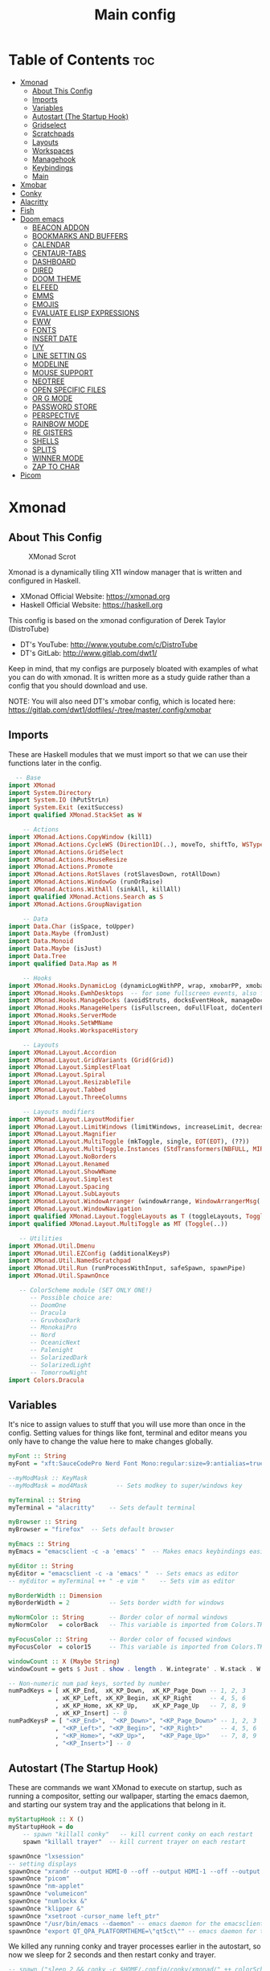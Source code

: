 #+TITLE: Main config
#+STARTUP: overview

* Table of Contents :toc:
- [[#xmonad][Xmonad]]
  - [[#about-this-config][About This Config]]
  - [[#imports][Imports]]
  - [[#variables][Variables]]
  - [[#autostart-the-startup-hook][Autostart (The Startup Hook)]]
  - [[#gridselect][Gridselect]]
  - [[#scratchpads][Scratchpads]]
  - [[#layouts][Layouts]]
  - [[#workspaces][Workspaces]]
  - [[#managehook][Managehook]]
  - [[#keybindings][Keybindings]]
  - [[#main][Main]]
- [[#xmobar][Xmobar]]
- [[#conky][Conky]]
- [[#alacritty][Alacritty]]
- [[#fish][Fish]]
- [[#doom-emacs][Doom emacs]]
  - [[#beacon-addon][BEACON ADDON]]
  - [[#bookmarks-and-buffers][BOOKMARKS AND BUFFERS]]
  - [[#calendar][CALENDAR]]
  - [[#centaur-tabs][CENTAUR-TABS]]
  - [[#dashboard][DASHBOARD]]
  - [[#dired][DIRED]]
  - [[#doom-theme][DOOM THEME]]
  - [[#elfeed][ELFEED]]
  - [[#emms][EMMS]]
  - [[#emojis][EMOJIS]]
  - [[#evaluate-elisp-expressions][EVALUATE ELISP EXPRESSIONS]]
  - [[#eww][EWW]]
  - [[#fonts][FONTS]]
  - [[#insert-date][INSERT DATE]]
  - [[#ivy][IVY]]
  - [[#line-settin-------------------------------------------------------------------------------------------------------------------------------------------------------------------------------------------------------------------gs][LINE SETTIN                                                                                                                                                                                                                   GS]]
  - [[#modeline][MODELINE]]
  - [[#mouse-support][MOUSE SUPPORT]]
  - [[#neotree][NEOTREE]]
  - [[#open-specific-files][OPEN SPECIFIC FILES]]
  - [[#or----------------------------------------------------------------------------------------------------------------------------------------------------------------------------------------------------------------------------g-mode][OR                                                                                                                                                                                                                            G MODE]]
  - [[#password-store][PASSWORD STORE]]
  - [[#perspective][PERSPECTIVE]]
  - [[#rainbow-mode][RAINBOW MODE]]
  - [[#re----------------------------------------------------------------------------------------------------------------------------------------------------------------------------------------------------------------------------gisters][RE                                                                                                                                                                                                                            GISTERS]]
  - [[#shells][SHELLS]]
  - [[#splits][SPLITS]]
  - [[#winner-mode][WINNER MODE]]
  - [[#zap-to-char][ZAP TO CHAR]]
- [[#picom][Picom]]

* Xmonad
** About This Config
#+CAPTION: XMonad Scrot
#+ATTR_HTML: :alt XMonad Scrot :title XMonad Scrot :align left
[[https://gitlab.com/dwt1/dotfiles/-/raw/master/.screenshots/dotfiles05-thumb.png]]

Xmonad is a dynamically tiling X11 window manager that is written and configured in Haskell.
- XMonad Official Website: [[https://xmonad.org][https://xmonad.org]]
- Haskell Official Website: https://haskell.org

This config is based on the xmonad configuration of Derek Taylor (DistroTube)
- DT's YouTube: [[http://www.youtube.com/c/DistroTube][http://www.youtube.com/c/DistroTube]]
- DT's GitLab:  [[http://www.gitlab.com/dwt1/][http://www.gitlab.com/dwt1/]]

Keep in mind, that my configs are purposely bloated with examples of what you can do with xmonad. It is written more as a study guide rather than a config that you should download and use.

NOTE: You will also need DT's xmobar config, which is located here: https://gitlab.com/dwt1/dotfiles/-/tree/master/.config/xmobar

** Imports
These are Haskell modules that we must import so that we can use their functions later in the config.

#+BEGIN_SRC haskell :tangle /home/arthur/.xmonad/xmonad.hs
  -- Base
import XMonad
import System.Directory
import System.IO (hPutStrLn)
import System.Exit (exitSuccess)
import qualified XMonad.StackSet as W

    -- Actions
import XMonad.Actions.CopyWindow (kill1)
import XMonad.Actions.CycleWS (Direction1D(..), moveTo, shiftTo, WSType(..), nextScreen, prevScreen)
import XMonad.Actions.GridSelect
import XMonad.Actions.MouseResize
import XMonad.Actions.Promote
import XMonad.Actions.RotSlaves (rotSlavesDown, rotAllDown)
import XMonad.Actions.WindowGo (runOrRaise)
import XMonad.Actions.WithAll (sinkAll, killAll)
import qualified XMonad.Actions.Search as S
import XMonad.Actions.GroupNavigation

    -- Data
import Data.Char (isSpace, toUpper)
import Data.Maybe (fromJust)
import Data.Monoid
import Data.Maybe (isJust)
import Data.Tree
import qualified Data.Map as M

    -- Hooks
import XMonad.Hooks.DynamicLog (dynamicLogWithPP, wrap, xmobarPP, xmobarColor, shorten, PP(..))
import XMonad.Hooks.EwmhDesktops  -- for some fullscreen events, also for xcomposite in obs.
import XMonad.Hooks.ManageDocks (avoidStruts, docksEventHook, manageDocks, ToggleStruts(..))
import XMonad.Hooks.ManageHelpers (isFullscreen, doFullFloat, doCenterFloat)
import XMonad.Hooks.ServerMode
import XMonad.Hooks.SetWMName
import XMonad.Hooks.WorkspaceHistory

    -- Layouts
import XMonad.Layout.Accordion
import XMonad.Layout.GridVariants (Grid(Grid))
import XMonad.Layout.SimplestFloat
import XMonad.Layout.Spiral
import XMonad.Layout.ResizableTile
import XMonad.Layout.Tabbed
import XMonad.Layout.ThreeColumns

    -- Layouts modifiers
import XMonad.Layout.LayoutModifier
import XMonad.Layout.LimitWindows (limitWindows, increaseLimit, decreaseLimit)
import XMonad.Layout.Magnifier
import XMonad.Layout.MultiToggle (mkToggle, single, EOT(EOT), (??))
import XMonad.Layout.MultiToggle.Instances (StdTransformers(NBFULL, MIRROR, NOBORDERS))
import XMonad.Layout.NoBorders
import XMonad.Layout.Renamed
import XMonad.Layout.ShowWName
import XMonad.Layout.Simplest
import XMonad.Layout.Spacing
import XMonad.Layout.SubLayouts
import XMonad.Layout.WindowArranger (windowArrange, WindowArrangerMsg(..))
import XMonad.Layout.WindowNavigation
import qualified XMonad.Layout.ToggleLayouts as T (toggleLayouts, ToggleLayout(Toggle))
import qualified XMonad.Layout.MultiToggle as MT (Toggle(..))

   -- Utilities
import XMonad.Util.Dmenu
import XMonad.Util.EZConfig (additionalKeysP)
import XMonad.Util.NamedScratchpad
import XMonad.Util.Run (runProcessWithInput, safeSpawn, spawnPipe)
import XMonad.Util.SpawnOnce

   -- ColorScheme module (SET ONLY ONE!)
      -- Possible choice are:
      -- DoomOne
      -- Dracula
      -- GruvboxDark
      -- MonokaiPro
      -- Nord
      -- OceanicNext
      -- Palenight
      -- SolarizedDark
      -- SolarizedLight
      -- TomorrowNight
import Colors.Dracula
#+END_SRC

** Variables
It's nice to assign values to stuff that you will use more than once in the config. Setting values for things like font, terminal and editor means you only have to change the value here to make changes globally.

#+BEGIN_SRC haskell :tangle /home/arthur/.xmonad/xmonad.hs
myFont :: String
myFont = "xft:SauceCodePro Nerd Font Mono:regular:size=9:antialias=true:hinting=true"

--myModMask :: KeyMask
--myModMask = mod4Mask        -- Sets modkey to super/windows key

myTerminal :: String
myTerminal = "alacritty"    -- Sets default terminal

myBrowser :: String
myBrowser = "firefox"  -- Sets default browser

myEmacs :: String
myEmacs = "emacsclient -c -a 'emacs' "  -- Makes emacs keybindings easier to type

myEditor :: String
myEditor = "emacsclient -c -a 'emacs' "  -- Sets emacs as editor
-- myEditor = myTerminal ++ " -e vim "    -- Sets vim as editor

myBorderWidth :: Dimension
myBorderWidth = 2           -- Sets border width for windows

myNormColor :: String       -- Border color of normal windows
myNormColor   = colorBack   -- This variable is imported from Colors.THEME

myFocusColor :: String      -- Border color of focused windows
myFocusColor  = color15     -- This variable is imported from Colors.THEME

windowCount :: X (Maybe String)
windowCount = gets $ Just . show . length . W.integrate' . W.stack . W.workspace . W.current . windowset

-- Non-numeric num pad keys, sorted by number
numPadKeys = [ xK_KP_End,  xK_KP_Down,  xK_KP_Page_Down -- 1, 2, 3
             , xK_KP_Left, xK_KP_Begin, xK_KP_Right     -- 4, 5, 6
             , xK_KP_Home, xK_KP_Up,    xK_KP_Page_Up   -- 7, 8, 9
             , xK_KP_Insert] -- 0
numPadKeysP = [ "<KP_End>",  "<KP_Down>", "<KP_Page_Down>" -- 1, 2, 3
             , "<KP_Left>", "<KP_Begin>", "<KP_Right>"     -- 4, 5, 6
             , "<KP_Home>", "<KP_Up>",    "<KP_Page_Up>"   -- 7, 8, 9
             , "<KP_Insert>"] -- 0
#+END_SRC

** Autostart (The Startup Hook)
These are commands we want XMonad to execute on startup, such as running a compositor, setting our wallpaper, starting the emacs daemon, and starting our system tray and the applications that belong in it.

#+BEGIN_SRC haskell :tangle /home/arthur/.xmonad/xmonad.hs
myStartupHook :: X ()
myStartupHook = do
    -- spawn "killall conky"   -- kill current conky on each restart
    spawn "killall trayer"  -- kill current trayer on each restart
#+END_SRC

#+BEGIN_SRC haskell :tangle /home/arthur/.xmonad/xmonad.hs
    spawnOnce "lxsession"
    -- setting displays
    spawnOnce "xrandr --output HDMI-0 --off --output HDMI-1 --off --output HDMI-2 --off --output DP-0 --primary --mode 2560x1440 --pos 0x0 --rotate normal --output DP-1 --off --output DP-2 --off --output DP-3 --off --output DP-4 --mode 2560x1080 --pos 2560x180 --rotate normal --output DP-5 --off"
    spawnOnce "picom"
    spawnOnce "nm-applet"
    spawnOnce "volumeicon"
    spawnOnce "numlockx &"
    spawnOnce "klipper &"
    spawnOnce "xsetroot -cursor_name left_ptr"
    spawnOnce "/usr/bin/emacs --daemon" -- emacs daemon for the emacsclient
    spawnOnce "export QT_QPA_PLATFORMTHEME=\"qt5ct\"" -- emacs daemon for the emacsclient
#+END_SRC

We killed any running conky and trayer processes earlier in the autostart, so now we sleep for 2 seconds and then restart conky and trayer.
#+BEGIN_SRC haskell :tangle /home/arthur/.xmonad/xmonad.hs
    -- spawn ("sleep 2 && conky -c $HOME/.config/conky/xmonad/" ++ colorScheme ++ "-01.conkyrc")
    spawn ("sleep 2 && trayer --edge top --align right --widthtype request --padding 2 --SetDockType true --SetPartialStrut true --expand true --monitor 0 --transparent true --alpha 0 " ++ colorTrayer ++ " --height 22")
#+END_SRC

Select only =ONE= of the following four ways to set the wallpaper.

#+BEGIN_SRC haskell :tangle /home/arthur/.xmonad/xmonad.hs
    -- spawnOnce "xargs xwallpaper --stretch < ~/.cache/wall"
    -- spawnOnce "~/.fehbg &"  -- set last saved feh wallpaper
    spawnOnce "feh --randomize --bg-fill /usr/share/backgrounds/dtos-backgrounds/*"  -- feh set random wallpaper
    -- spawnOnce "nitrogen --restore &"   -- if you prefer nitrogen to feh
    setWMName "LG3D"
#+END_SRC

** Gridselect
GridSelect displays items (programs, open windows, etc.) in a 2D grid and lets the user select from it with the cursor/hjkl keys or the mouse.

#+BEGIN_SRC haskell :tangle /home/arthur/.xmonad/xmonad.hs
myColorizer :: Window -> Bool -> X (String, String)
myColorizer = colorRangeFromClassName
                  (0x28,0x2c,0x34) -- lowest inactive bg
                  (0x28,0x2c,0x34) -- highest inactive bg
                  (0xc7,0x92,0xea) -- active bg
                  (0xc0,0xa7,0x9a) -- inactive fg
                  (0x28,0x2c,0x34) -- active fg

-- gridSelect menu layout
mygridConfig :: p -> GSConfig Window
mygridConfig colorizer = (buildDefaultGSConfig myColorizer)
    { gs_cellheight   = 40
    , gs_cellwidth    = 200
    , gs_cellpadding  = 6
    , gs_originFractX = 0.5
    , gs_originFractY = 0.5
    , gs_font         = myFont
    }

spawnSelected' :: [(String, String)] -> X ()
spawnSelected' lst = gridselect conf lst >>= flip whenJust spawn
    where conf = def
                   { gs_cellheight   = 40
                   , gs_cellwidth    = 200
                   , gs_cellpadding  = 6
                   , gs_originFractX = 0.5
                   , gs_originFractY = 0.5
                   , gs_font         = myFont
                   }

myAppGrid = [ ("Blender", "Blender")
            , ("Onlyoffice", "onlyoffice")
            , ("LibreOffice", "libreoffice")
            , ("Emacs", "emacsclient -c -a emacs")
            , ("Pycharm", "pycharm")
            , ("Eclipse", "eclipse")
            , ("VSCode", "code-oss")
            , ("Firefox", "firefox")
            , ("Gimp", "gimp")
            , ("KDEconnect", "kdeconnect-app")
            , ("Audacity", "audacity")]
#+END_SRC

** Scratchpads
Allows to have several floating scratchpads running different applications.  Import Util.NamedScratchpad and bind a key to namedScratchpadSpawnAction.  In the example below, I have created named scratchpads for:
+ alacritty -- my terminal
+ mocp -- a terminal music player
+ qalculate-gtk -- a nice calculator

#+BEGIN_SRC haskell :tangle /home/arthur/.xmonad/xmonad.hs
myScratchPads :: [NamedScratchpad]
myScratchPads = [ NS "terminal" spawnTerm findTerm manageTerm
                , NS "mocp" spawnMocp findMocp manageMocp
                , NS "calculator" spawnCalc findCalc manageCalc
                ]
  where
    spawnTerm  = myTerminal ++ " -t scratchpad"
    findTerm   = title =? "scratchpad"
    manageTerm = customFloating $ W.RationalRect l t w h
               where
                 h = 0.9
                 w = 0.9
                 t = 0.95 -h
                 l = 0.95 -w
    spawnMocp  = myTerminal ++ " -t mocp -e mocp"
    findMocp   = title =? "mocp"
    manageMocp = customFloating $ W.RationalRect l t w h
               where
                 h = 0.9
                 w = 0.9
                 t = 0.95 -h
                 l = 0.95 -w
    spawnCalc  = "qalculate-gtk"
    findCalc   = className =? "Qalculate-gtk"
    manageCalc = customFloating $ W.RationalRect l t w h
               where
                 h = 0.5
                 w = 0.4
                 t = 0.75 -h
                 l = 0.70 -w
#+END_SRC

** Layouts
Defining the layouts that I want to have available.

#+BEGIN_SRC haskell :tangle /home/arthur/.xmonad/xmonad.hs
--Makes setting the spacingRaw simpler to write. The spacingRaw module adds a configurable amount of space around windows.
mySpacing :: Integer -> l a -> XMonad.Layout.LayoutModifier.ModifiedLayout Spacing l a
mySpacing i = spacingRaw False (Border i i i i) True (Border i i i i) True

-- Below is a variation of the above except no borders are applied
-- if fewer than two windows. So a single window has no gaps.
mySpacing' :: Integer -> l a -> XMonad.Layout.LayoutModifier.ModifiedLayout Spacing l a
mySpacing' i = spacingRaw True (Border i i i i) True (Border i i i i) True

-- Defining a bunch of layouts, many that I don't use.
-- limitWindows n sets maximum number of windows displayed for layout.
-- mySpacing n sets the gap size around the windows.
tall     = renamed [Replace "tall"]
           $ smartBorders
           $ windowNavigation
           -- $ addTabs shrinkText myTabTheme
           $ subLayout [] (smartBorders Simplest)
           $ limitWindows 12
           $ mySpacing 3
           $ ResizableTall 1 (3/100) (1/2) []
wideAccordion  = renamed [Replace "wideAccordion"]
           $ Mirror Accordion
floats   = renamed [Replace "floats"]
           $ smartBorders
           $ limitWindows 20 simplestFloat
--magnify  = renamed [Replace "magnify"]
--           $ smartBorders
--           $ windowNavigation
--           $ addTabs shrinkText myTabTheme
--           $ subLayout [] (smartBorders Simplest)
--           $ magnifier
--           $ limitWindows 12
--           $ mySpacing 8
--           $ ResizableTall 1 (3/100) (1/2) []
--monocle  = renamed [Replace "monocle"]
--           $ smartBorders
--           $ windowNavigation
--           $ addTabs shrinkText myTabTheme
--           $ subLayout [] (smartBorders Simplest)
--           $ limitWindows 20 Full
--grid     = renamed [Replace "grid"]
--           $ smartBorders
--           $ windowNavigation
--           $ addTabs shrinkText myTabTheme
--           $ subLayout [] (smartBorders Simplest)
--           $ limitWindows 12
--           $ mySpacing 0
--           $ mkToggle (single MIRROR)
--           $ Grid (16/10)
--spirals  = renamed [Replace "spirals"]
--           $ smartBorders
--           $ windowNavigation
--           $ addTabs shrinkText myTabTheme
--           $ subLayout [] (smartBorders Simplest)
--           $ mySpacing' 8
--           $ spiral (6/7)
--threeCol = renamed [Replace "threeCol"]
--           $ smartBorders
--           $ windowNavigation
--           $ addTabs shrinkText myTabTheme
--           $ subLayout [] (smartBorders Simplest)
--           $ limitWindows 7
--           $ ThreeCol 1 (3/100) (1/2)
--threeRow = renamed [Replace "threeRow"]
--           $ smartBorders
--           $ windowNavigation
--           $ addTabs shrinkText myTabTheme
--           $ subLayout [] (smartBorders Simplest)
--           $ limitWindows 7
           -- Mirror takes a layout and rotates it by 90 degrees.
           -- So we are applying Mirror to the ThreeCol layout.
--           $ Mirror
--           $ ThreeCol 1 (3/100) (1/2)
-- tabs     = renamed [Replace "tabs"]
           -- I cannot add spacing to this layout because it will
           -- add spacing between window and tabs which looks bad.
--           $ tabbed shrinkText myTabTheme
--tallAccordion  = renamed [Replace "tallAccordion"]
--           $ Accordion

-- setting colors for tabs layout and tabs sublayout.
--myTabTheme = def { fontName            = myFont
--                 , activeColor         = color15
--                 , inactiveColor       = color08
--                 , activeBorderColor   = color15
--                 , inactiveBorderColor = colorBack
--                 , activeTextColor     = colorBack
--                 , inactiveTextColor   = color16
--                 }

-- Theme for showWName which prints current workspace when you change workspaces.
myShowWNameTheme :: SWNConfig
myShowWNameTheme = def
    { swn_font              = "xft:Ubuntu:bold:size=60"
    , swn_fade              = 1.0
    , swn_bgcolor           = "#1c1f24"
    , swn_color             = "#ffffff"
    }

-- The layout hook
myLayoutHook = avoidStruts $ mouseResize $ windowArrange $ T.toggleLayouts floats
               $ mkToggle (NBFULL ?? NOBORDERS ?? EOT) myDefaultLayout
             where
               myDefaultLayout = withBorder myBorderWidth tall
                                 ||| wideAccordion
                                 ||| floats
                                 -- ||| noBorders tabs
                                 -- ||| magnify
                                 -- ||| noBorders monocle
                                 -- ||| grid
                                 -- ||| spirals
                                 -- ||| threeCol
                                 -- ||| threeRow
                                 -- ||| tallAccordion
#+END_SRC

** Workspaces
I have made my workspaces in xmobar "clickable." Clickable workspaces means the mouse can be used to switch workspaces. This requires /xdotool/ to be installed. You need to use UnsafeStdInReader instead of simply StdInReader in your xmobar config so you can pass actions to it.

#+begin_src haskell :tangle /home/arthur/.xmonad/xmonad.hs
-- myWorkspaces = [" 1 ", " 2 ", " 3 ", " 4 ", " 5 ", " 6 ", " 7 ", " 8 ", " 9 "]
myWorkspaces = [" main ", " dev ", " www ", " doc ", " mes ", " util ", " add1 ", " add2 ", " add3 "]
myWorkspaceIndices = M.fromList $ zipWith (,) myWorkspaces [1..] -- (,) == \x y -> (x,
myWorkspacesNums = ["1","2","3","4","5","6","7","8","9"]

clickable ws = "<action=xdotool key alt+"++show i++">"++ws++"</action>"
    where i = fromJust $ M.lookup ws myWorkspaceIndices

#+END_SRC

** Managehook
Sets some rules for certain programs. Examples include forcing certain programs to always float, or to always appear on a certain workspace.  Forcing programs to a certain workspace with a doShift requires xdotool if you are using clickable workspaces. You need the className or title of the program. Use xprop to get this info.

#+BEGIN_SRC haskell :tangle /home/arthur/.xmonad/xmonad.hs
myManageHook :: XMonad.Query (Data.Monoid.Endo WindowSet)
myManageHook = composeAll
     -- 'doFloat' forces a window to float.  Useful for dialog boxes and such.
     -- using 'doShift ( myWorkspaces !! 7)' sends program to workspace 8!
     -- I'm doing it this way because otherwise I would have to write out the full
     -- name of my workspaces and the names would be very long if using clickable workspaces.
     [ className =? "confirm"         --> doFloat
     , className =? "file_progress"   --> doFloat
     , className =? "dialog"          --> doFloat
     , className =? "download"        --> doFloat
     , className =? "error"           --> doFloat
     --, className =? "Gimp"            --> doFloat
     --, className =? "Blender"         --> doFloat
     --, className =? "Eclipse"         --> doFloat
     , className =? "notification"    --> doFloat
     , className =? "pinentry-gtk-2"  --> doFloat
     , className =? "splash"          --> doFloat
     , className =? "toolbar"         --> doFloat
     , className =? "Yad"             --> doCenterFloat
     , className =? "klipper"         --> doCenterFloat
     --, className =? "tdrop"           --> doCenterFloat
     , title =? "Oracle VM VirtualBox Manager"  --> doFloat
     , title =? "Mozilla Firefox"     --> doShift ( myWorkspaces !! 1 )
     , className =? "Brave-browser"   --> doShift ( myWorkspaces !! 1 )
     , className =? "mpv"             --> doShift ( myWorkspaces !! 7 )
     --, className =? "Gimp"            --> doShift ( myWorkspaces !! 8 )
     , className =? "VirtualBox Manager" --> doShift  ( myWorkspaces !! 6 )
     , (className =? "firefox" <&&> resource =? "Dialog") --> doFloat  -- Float Firefox Dialog
     , isFullscreen -->  doFullFloat
     ] <+> namedScratchpadManageHook myScratchPads
#+END_SRC

** Keybindings
I am using the Xmonad.Util.EZConfig module which allows keybindings to be written in simpler, emacs-like format.  The Super/Windows key is 'M4'.  The ALT key is 'M1'.  SHIFT is 'S' and CTR is 'C'. Mod key is 'M'.

#+BEGIN_SRC haskell :tangle /home/arthur/.xmonad/xmonad.hs

myKeys :: [(String, X ())]
myKeys =
    -- KB_GROUP Xmonad
        [ ("M4-C-r", spawn "xmonad --recompile")       -- Recompiles xmonad
        , ("M4-S-r", spawn "xmonad --restart")         -- Restarts xmonad
        , ("M4-S-l", io exitSuccess)                   -- Quits xmonad
        , ("M4-l", spawn "slock")                      -- Lock screen
        , ("M4-<Space>", spawn "/home/arthur/Applications/keyboard_layout_switcher.sh") -- Switch layout ru/en

    -- KB_GROUP default alt+TAB functionality
        , ("M-<Tab>", nextMatch Backward (return True)) -- navigate aka alt+tab
        , ("M-S-<Tab>", spawn "rofi -show window -line-padding 4 -lines 6 -padding 50 -hide-scrollbar -show-icons -drun-icon-theme 'Arc-X-D' -font 'Droid Sans Regular 10'") -- get list of all open windows

    -- KB_GROUP Layouts
        , ("M4-<Tab>", sendMessage NextLayout)                                  -- Switch to next layout
        , ("M-S-m", sendMessage (MT.Toggle NBFULL) >> sendMessage ToggleStruts) -- Toggles noborder/full

    -- KB_GROUP Increase/decrease windows in the master pane or the stack
        , ("M-S-<Up>", sendMessage (IncMasterN 1))      -- Increase # of clients master pane
        , ("M-S-<Down>", sendMessage (IncMasterN (-1))) -- Decrease # of clients master pane
        , ("M-C-<Up>", increaseLimit)                   -- Increase # of windows
        , ("M-C-<Down>", decreaseLimit)                 -- Decrease # of windows

    -- KB_GROUP Window resizing
        , ("M-M4-h", sendMessage Shrink)                -- Shrink horiz window width
        , ("M-M4-l", sendMessage Expand)                -- Expand horiz window width
        , ("M-M4-j", sendMessage MirrorShrink)          -- Shrink vert window width
        , ("M-M4-k", sendMessage MirrorExpand)          -- Expand vert window width

    -- KB_GROUP numpad layouts
        --, ("M-<KP_End>", spawn "dolphin")
        --, ("M-<KP_Down>", spawn "dolphin")
        --, ("M-<KP_Page_Down>", spawn "dolphin")
        --, ("M-<KP_Left>", spawn "dolphin")
        --, ("M-<KP_Begin>", spawn "dolphin")
        --, ("M-<KP_Right>", spawn "dolphin")
        --, ("M-<KP_Home>", spawn "dolphin")
        --, ("M-<KP_Up>", spawn "dolphin")
        --, ("M-<KP_Page_Up>", spawn "dolphin")

    -- KB_GROUP Get Help
        , ("M-S-/", spawn "~/.xmonad/xmonad_keys.sh") -- Get list of keybindings
        , ("M-/", spawn "dtos-help")                  -- DTOS help/tutorial videos

    -- KB_GROUP Run Prompt
        , ("M-<Space>", spawn "dmenu_run -fn 'Noto Sans:bold:pixelsize=24' -i -p \"Run: \"") -- Dmenu

    -- KB_GROUP Other Dmenu Prompts
    -- In Xmonad and many tiling window managers, M-p is the default keybinding to
    -- launch dmenu_run, so I've decided to use M-p plus KEY for these dmenu scripts.
        , ("M-p h", spawn "dm-hub -fn 'Noto Sans:bold:pixelsize=24' -i")           -- allows access to all dmscripts
        , ("M-p a", spawn "dm-sounds -fn 'Noto Sans:bold:pixelsize=24' -i")        -- choose an ambient background
        , ("M-p b", spawn "dm-setbg -fn 'Noto Sans:bold:pixelsize=24' -i")         -- set a background
        , ("M-p c", spawn "dtos-colorscheme -fn 'Noto Sans:bold:pixelsize=24' -i") -- choose a colorscheme
        , ("M-p C", spawn "dm-colpick -fn 'Noto Sans:bold:pixelsize=24' -i")       -- pick color from our scheme
        , ("M-p e", spawn "dm-confedit -fn 'Noto Sans:bold:pixelsize=24' -i")      -- edit config files
        , ("M-p i", spawn "dm-maim -fn 'Noto Sans:bold:pixelsize=24' -i")          -- screenshots (images)
        , ("M-p k", spawn "dm-kill -fn 'Noto Sans:bold:pixelsize=24' -i")          -- kill processes
        , ("M-p m", spawn "dm-man -fn 'Noto Sans:bold:pixelsize=24' -i")           -- manpages
        , ("M-p n", spawn "dm-note -fn 'Noto Sans:bold:pixelsize=24' -i")          -- store one-line notes and copy them
        , ("M-p o", spawn "dm-bookman -fn 'Noto Sans:bold:pixelsize=24' -i")       -- qutebrowser bookmarks/history
        , ("M-p p", spawn "passmenu -fn 'Noto Sans:bold:pixelsize=24' -i")         -- passmenu
        , ("M-p q", spawn "dm-logout -fn 'Noto Sans:bold:pixelsize=24' -i")        -- logout menu
        , ("M-p r", spawn "dm-radio -fn 'Noto Sans:bold:pixelsize=24' -i")         -- listen to online radio
        , ("M-p s", spawn "dm-websearch -fn 'Noto Sans:bold:pixelsize=24' -i")     -- search various search engines
        , ("M-p t", spawn "dm-translate -fn 'Noto Sans:bold:pixelsize=24' -i")     -- translate text (Google Translate)

    -- KB_GROUP Useful programs to have a keybinding for launch
        , ("M-<Return>", spawn (myTerminal))
        , ("M-b", spawn (myBrowser))
        , ("M-a", spawn ("pamac-manager"))
        , ("M4-e", spawn ("dolphin"))
        -- , ("M1-h", spawn (myTerminal ++ " -e htop"))

    -- KB_GROUP Kill windows
        , ("M-q", kill1)     -- Kill the currently focused client
        , ("M-S-q", killAll)   -- Kill all windows on current workspace

    -- KB_GROUP Workspaces
        , ("M-.", nextScreen)  -- Switch focus to next monitor
        , ("M-,", prevScreen)  -- Switch focus to prev monitor
        , ("M-S-<KP_Add>", shiftTo Next nonNSP >> moveTo Next nonNSP)       -- Shifts focused window to next ws
        , ("M-S-<KP_Subtract>", shiftTo Prev nonNSP >> moveTo Prev nonNSP)  -- Shifts focused window to prev ws

    -- KB_GROUP Floating windows
        , ("M-f", sendMessage (T.Toggle "floats")) -- Toggles my 'floats' layout
        , ("M-t", withFocused $ windows . W.sink)  -- Push floating window back to tile
        , ("M-S-t", sinkAll)                       -- Push ALL floating windows to tile

    -- KB_GROUP Increase/decrease spacing (gaps)
        -- , ("M-C-j", decWindowSpacing 4)         -- Decrease window spacing
        -- , ("M-C-k", incWindowSpacing 4)         -- Increase window spacing
        -- , ("M-C-h", decScreenSpacing 4)         -- Decrease screen spacing
        -- , ("M-C-l", incScreenSpacing 4)         -- Increase screen spacing

    -- KB_GROUP Grid Select (CTR-g followed by a key)
        , ("M-g g", spawnSelected' myAppGrid)                 -- grid select favorite apps
        , ("M-g t", goToSelected $ mygridConfig myColorizer)  -- goto selected window
        , ("M-g b", bringSelected $ mygridConfig myColorizer) -- bring selected window

    -- KB_GROUP Windows navigation
        , ("M-m", windows W.focusMaster)  -- Move focus to the master window
        , ("M-j", windows W.focusDown)    -- Move focus to the next window
        , ("M-k", windows W.focusUp)      -- Move focus to the prev window
        -- , ("M-S-m", windows W.swapMaster) -- Swap the focused window and the master window
        , ("M-S-j", windows W.swapDown)   -- Swap focused window with next window
        , ("M-S-k", windows W.swapUp)     -- Swap focused window with prev window
        , ("M-<Backspace>", promote)      -- Moves focused window to master, others maintain order
        , ("M-S-<Tab>", rotSlavesDown)    -- Rotate all windows except master and keep focus in place
        , ("M-C-<Tab>", rotAllDown)       -- Rotate all the windows in the current stack

    -- KB_GROUP Sublayouts
    -- This is used to push windows to tabbed sublayouts, or pull them out of it.
        , ("M-C-h", sendMessage $ pullGroup L)
        , ("M-C-l", sendMessage $ pullGroup R)
        , ("M-C-k", sendMessage $ pullGroup U)
        , ("M-C-j", sendMessage $ pullGroup D)
        , ("M-C-m", withFocused (sendMessage . MergeAll))
        -- , ("M-C-u", withFocused (sendMessage . UnMerge))
        , ("M-C-/", withFocused (sendMessage . UnMergeAll))
        , ("M-C-.", onGroup W.focusUp')    -- Switch focus to next tab
        , ("M-C-,", onGroup W.focusDown')  -- Switch focus to prev tab

    -- KB_GROUP Scratchpads
    -- Toggle show/hide these programs.  They run on a hidden workspace.
    -- When you toggle them to show, it brings them to your current workspace.
    -- Toggle them to hide and it sends them back to hidden workspace (NSP).
        , ("M-s t", namedScratchpadAction myScratchPads "terminal")
        , ("M-s m", namedScratchpadAction myScratchPads "mocp")
        , ("M-s c", namedScratchpadAction myScratchPads "calculator")

    -- KB_GROUP Controls for mocp music player (SUPER-u followed by a key)
        , ("M-u p", spawn "mocp --play")
        , ("M-u l", spawn "mocp --next")
        , ("M-u h", spawn "mocp --previous")
        , ("M-u <Space>", spawn "mocp --toggle-pause")

    -- KB_GROUP Emacs (SUPER-e followed by a key)
        , ("M-e e", spawn (myEmacs ++ ("--eval '(dashboard-refresh-buffer)'")))   -- emacs dashboard
        , ("M-e c", spawn (myEmacs ++ ("/home/arthur/CONFIG.org")))   -- onen CONFIG.ORG
        , ("M-e b", spawn (myEmacs ++ ("--eval '(ibuffer)'")))   -- list buffers
        , ("M-e d", spawn (myEmacs ++ ("--eval '(dired nil)'"))) -- dired
        , ("M-e i", spawn (myEmacs ++ ("--eval '(erc)'")))       -- erc irc client
        , ("M-e n", spawn (myEmacs ++ ("--eval '(elfeed)'")))    -- elfeed rss
        , ("M-e s", spawn (myEmacs ++ ("--eval '(eshell)'")))    -- eshell
        , ("M-e t", spawn (myEmacs ++ ("--eval '(mastodon)'")))  -- mastodon.el
        , ("M-e v", spawn (myEmacs ++ ("--eval '(+vterm/here nil)'"))) -- vterm if on Doom Emacs
        , ("M-e w", spawn (myEmacs ++ ("--eval '(doom/window-maximize-buffer(eww \"distro.tube\"))'"))) -- eww browser if on Doom Emacs
        , ("M-e a", spawn (myEmacs ++ ("--eval '(emms)' --eval '(emms-play-directory-tree \"~/Music/\")'")))

    -- KB_GROUP Multimedia Keys
        , ("<XF86AudioPlay>", spawn "mocp --play")
        , ("<XF86AudioPrev>", spawn "mocp --previous")
        , ("<XF86AudioNext>", spawn "mocp --next")
        , ("<XF86AudioMute>", spawn "amixer set Master toggle")
        , ("<XF86AudioLowerVolume>", spawn "amixer set Master 5%- unmute")
        , ("<XF86AudioRaiseVolume>", spawn "amixer set Master 5%+ unmute")
        , ("<XF86HomePage>", spawn "qutebrowser https://google.com")
        , ("<XF86Search>", spawn "dm-websearch")
        , ("<XF86Mail>", runOrRaise "thunderbird" (resource =? "thunderbird"))
        , ("<XF86Calculator>", runOrRaise "qalculate-gtk" (resource =? "qalculate-gtk"))
        , ("<XF86Eject>", spawn "toggleeject")
        , ("<Print>", spawn "dm-maim")
        ]
        ++ -- numpad switching workspaces
        [ (otherModMasks ++ "M-" ++ key, action tag)
          | (tag, key)  <- zip myWorkspaces numPadKeysP
        , (otherModMasks, action) <- [ ("", windows . W.greedyView) -- or W.view
                                     , ("S-", windows . W.shift)]
        ]

    -- The following lines are needed for named scratchpads.
          where nonNSP          = WSIs (return (\ws -> W.tag ws /= "NSP"))
                nonEmptyNonNSP  = WSIs (return (\ws -> isJust (W.stack ws) && W.tag ws /= "NSP"))
-- END_KEYS
#+END_SRC

** Main
This is the "main" of XMonad. This where everything in our configs comes together and works.

#+BEGIN_SRC haskell :tangle /home/arthur/.xmonad/xmonad.hs
main :: IO ()
main = do
    -- Launching three instances of xmobar on their monitors.
    xmproc0 <- spawnPipe ("xmobar -x 0 $HOME/.config/xmobar/" ++ colorScheme ++ "-xmobarrc")
    xmproc1 <- spawnPipe ("xmobar -x 1 $HOME/.config/xmobar/" ++ colorScheme ++ "-xmobarrc")
    xmproc2 <- spawnPipe ("xmobar -x 2 $HOME/.config/xmobar/" ++ colorScheme ++ "-xmobarrc")
    -- the xmonad, ya know...what the WM is named after!
    xmonad $ ewmh def
        { manageHook         = myManageHook <+> manageDocks
        , handleEventHook    = docksEventHook
                               -- Uncomment this line to enable fullscreen support on things like YouTube/Netflix.
                               -- This works perfect on SINGLE monitor systems. On multi-monitor systems,
                               -- it adds a border around the window if screen does not have focus. So, my solution
                               -- is to use a keybinding to toggle fullscreen noborders instead.  (M-<Space>)
                               -- <+> fullscreenEventHook
        --, modMask            = myModMask
        , terminal           = myTerminal
        , startupHook        = myStartupHook
        , layoutHook         = showWName' myShowWNameTheme $ myLayoutHook
        , workspaces         = myWorkspaces
        , borderWidth        = myBorderWidth
        , normalBorderColor  = myNormColor
        , focusedBorderColor = myFocusColor
        , logHook = dynamicLogWithPP $ namedScratchpadFilterOutWorkspacePP $ xmobarPP
              -- XMOBAR SETTINGS
              { ppOutput = \x -> hPutStrLn xmproc0 x   -- xmobar on monitor 1
                              >> hPutStrLn xmproc1 x   -- xmobar on monitor 2
                              >> hPutStrLn xmproc2 x   -- xmobar on monitor 3
                -- Current workspace
              , ppCurrent = xmobarColor color06 "" . wrap
                            ("<box type=Bottom width=2 mb=2 color=" ++ color06 ++ ">") "</box>"
                -- Visible but not current workspace
              , ppVisible = xmobarColor color06 "" . clickable
                -- Hidden workspace
              , ppHidden = xmobarColor color05 "" . wrap
                           ("<box type=Top width=2 mt=2 color=" ++ color05 ++ ">") "</box>" . clickable
                -- Hidden workspaces (no windows)
              , ppHiddenNoWindows = xmobarColor color05 ""  . clickable
                -- Title of active window
              , ppTitle = xmobarColor color16 "" . shorten 60
                -- Separator character
              , ppSep =  "<fc=" ++ color09 ++ "> <fn=1>|</fn> </fc>"
                -- Urgent workspace
              , ppUrgent = xmobarColor color02 "" . wrap "!" "!"
                -- Adding # of windows on current workspace to the bar
              , ppExtras  = [windowCount]
                -- order of things in xmobar
              , ppOrder  = \(ws:l:t:ex) -> [ws,l]++ex++[t]
              }
        } `additionalKeysP` myKeys
#+END_SRC
* Xmobar
Xmobar (http://projects.haskell.org/xmobar/)
This is the default xmobar configuration for DTOS.
This config is packaged in the DTOS repo as dtos-xmobar
Dependencies: otf-font-awesome ttf-mononoki ttf-ubuntu-font-family trayer
Also depends on scripts from dtos-local-bin from the dtos-core-repo.

#+BEGIN_SRC haskell :tangle /home/arthur/.config/xmobar/xmobarrc
Config { font            = "xft:Ubuntu:weight=bold:pixelsize=11:antialias=true:hinting=true"
       , additionalFonts = [ "xft:Mononoki:pixelsize=11:antialias=true:hinting=true"
                           , "xft:Font Awesome 6 Free Solid:pixelsize=12"
                           , "xft:Font Awesome 6 Brands:pixelsize=12"
                           ]
       , bgColor      = "#282c34"
       , fgColor      = "#ff6c6b"
       -- Position TopSize and BottomSize take 3 arguments:
       --   an alignment parameter (L/R/C) for Left, Right or Center.
       --   an integer for the percentage width, so 100 would be 100%.
       --   an integer for the minimum pixel height for xmobar, so 24 would force a height of at least 24 pixels.
       --   NOTE: The height should be the same as the trayer (system tray) height.
       , position     = TopSize L 100 24
       , lowerOnStart = True
       , hideOnStart  = False
       , allDesktops  = True
       , persistent   = True
       , iconRoot     = ".xmonad/xpm/"  -- default: "."
       , commands = [
                        -- Echos a "penguin" icon in front of the kernel output.
                      Run Com "echo" ["<fn=3>\xf17c</fn>"] "penguin" 3600
                        -- Get kernel version (script found in .local/bin)
                    , Run Com ".local/bin/kernel" [] "kernel" 36000
                        -- Cpu usage in percent
                    , Run Cpu ["-t", "<fn=2>\xf108</fn>  cpu: (<total>%)","-H","50","--high","red"] 20
                        -- Ram used number and percent
                    , Run Memory ["-t", "<fn=2>\xf233</fn>  mem: <used>M (<usedratio>%)"] 20
                        -- Disk space free
                    , Run DiskU [("/", "<fn=2>\xf0c7</fn>  hdd: <free> free")] [] 60
                        -- Echos an "up arrow" icon in front of the uptime output.
                    , Run Com "echo" ["<fn=2>\xf0aa</fn>"] "uparrow" 3600
                        -- Uptime
                    -- , Run Uptime ["-t", "uptime: <days>d <hours>h"] 360
                        -- Echos a "bell" icon in front of the pacman updates.
                    -- , Run Com "echo" ["<fn=2>\xf0f3</fn>"] "bell" 3600
                        -- Check for pacman updates (script found in .local/bin)
                    -- , Run Com ".local/bin/pacupdate" [] "pacupdate" 36000
                        -- Echos a "battery" icon in front of the pacman updates.
                    -- , Run Com "echo" ["<fn=2>\xf242</fn>"] "baticon" 3600
                        -- Battery
                    -- , Run BatteryP ["BAT0"] ["-t", "<acstatus><watts> (<left>%)"] 360
                        -- Time and date
                    , Run Date "<fn=2>\xf017</fn>  %b %d %Y - (%H:%M) " "date" 50
                        -- Script that dynamically adjusts xmobar padding depending on number of trayer icons.
                    , Run Com ".config/xmobar/trayer-padding-icon.sh" [] "trayerpad" 20
                        -- Prints out the left side items such as workspaces, layout, etc.
                    , Run UnsafeStdinReader
                    ]
       , sepChar = "%"
       , alignSep = "}{"
       , template = " <icon=haskell_20.xpm/>   <fc=#666666>|</fc> %UnsafeStdinReader% }{ <box type=Bottom width=2 mb=2 color=#51afef><fc=#51afef>%penguin%  <action=`alacritty -e htop`>%kernel%</action> </fc></box>    <box type=Bottom width=2 mb=2 color=#ecbe7b><fc=#ecbe7b><action=`alacritty -e htop`>%cpu%</action></fc></box>    <box type=Bottom width=2 mb=2 color=#ff6c6b><fc=#ff6c6b><action=`alacritty -e htop`>%memory%</action></fc></box>    <box type=Bottom width=2 mb=2 color=#a9a1e1><fc=#a9a1e1><action=`alacritty -e htop`>%disku%</action></fc></box>    <box type=Bottom width=2 mb=2 color=#98be65><fc=#98be65>%uparrow%  <action=`alacritty -e htop`>%uptime%</action></fc></box>    <box type=Bottom width=2 mb=2 color=#c678dd><fc=#c678dd>%bell%  <action=`alacritty -e sudo pacman -Syu`>%pacupdate%</action></fc></box>   <box type=Bottom width=2 mb=2 color=#da8548><fc=#da8548>%baticon%  <action=`alacritty -e sudo pacman -Syu`>%battery%</action></fc></box>    <box type=Bottom width=2 mb=2 color=#46d9ff><fc=#46d9ff><action=`emacsclient -c -a 'emacs' --eval '(doom/window-maximize-buffer(dt/year-calendar))'`>%date%</action></fc></box> %trayerpad%"
       }
#+END_SRC

#+BEGIN_SRC haskell :tangle /home/arthur/.config/xmobar/dracula-xmobarrc
-- Xmobar (http://projects.haskell.org/xmobar/)
-- This is one of the xmobar configurations for DTOS.
-- This config is packaged in the DTOS repo as 'dtos-xmobar'
-- Color scheme: Dracula
-- Dependencies:
   -- otf-font-awesome
   -- ttf-mononoki
   -- ttf-ubuntu-font-family
   -- htop
   -- emacs
   -- pacman (Arch Linux)
   -- trayer
   -- 'dtos-local-bin' (from dtos-core-repo)

Config { font            = "xft:Ubuntu:weight=bold:pixelsize=11:antialias=true:hinting=true"
       , additionalFonts = [ "xft:Mononoki:pixelsize=11:antialias=true:hinting=true"
                           , "xft:Font Awesome 6 Free Solid:pixelsize=12"
                           , "xft:Font Awesome 6 Brands:pixelsize=12"
                           ]
       , bgColor      = "#282a36"
       , fgColor      = "#f8f8f2"
       -- Position TopSize and BottomSize take 3 arguments:
       --   an alignment parameter (L/R/C) for Left, Right or Center.
       --   an integer for the percentage width, so 100 would be 100%.
       --   an integer for the minimum pixel height for xmobar, so 24 would force a height of at least 24 pixels.
       --   NOTE: The height should be the same as the trayer (system tray) height.
       , position       = TopSize L 100 24
       , lowerOnStart = True
       , hideOnStart  = False
       , allDesktops  = True
       , persistent   = True
       , iconRoot     = ".xmonad/xpm/"  -- default: "."
       , commands = [
                        -- Echos a "penguin" icon in front of the kernel output.
                      Run Com "echo" ["<fn=3>\xf17c</fn>"] "penguin" 3600
                        -- Get kernel version (script found in .local/bin)
                    , Run Com ".local/bin/kernel" [] "kernel" 36000
                        -- Cpu usage in percent
                    , Run Cpu ["-t", "<fn=2>\xf108</fn>  cpu: (<total>%)","-H","50","--high","red"] 20
                        -- Ram used number and percent
                    , Run Memory ["-t", "<fn=2>\xf233</fn>  mem: <used>M (<usedratio>%)"] 20
                        -- Disk space free
                    , Run DiskU [("/", "<fn=2>\xf0c7</fn>  hdd: <free> free")] [] 60
                        -- Echos an "up arrow" icon in front of the uptime output.
                    -- , Run Com "echo" ["<fn=2>\xf0aa</fn>"] "uparrow" 3600
                        -- Uptime
                    -- , Run Uptime ["-t", "uptime: <days>d <hours>h"] 360
                        -- Echos a "bell" icon in front of the pacman updates.
                    , Run Com "echo" ["<fn=2>\xf0f3</fn>"] "bell" 3600
                        -- Check for pacman updates (script found in .local/bin)
                    , Run Com ".local/bin/pacupdate" [] "pacupdate" 36000
                        -- Echos a "battery" icon in front of the pacman updates.
                    -- , Run Com "echo" ["<fn=2>\xf242</fn>"] "baticon" 3600
                        -- Battery
                    -- , Run BatteryP ["BAT0"] ["-t", "<acstatus><watts> (<left>%)"] 360
                        -- Time and date
                    , Run Date "<fn=2>\xf017</fn>  %b %d %Y - (%H:%M) " "date" 50
                        -- Script that dynamically adjusts xmobar padding depending on number of trayer icons.
                    , Run Com ".config/xmobar/trayer-padding-icon.sh" [] "trayerpad" 20
                        -- Prints out the left side items such as workspaces, layout, etc.
                    , Run UnsafeStdinReader
                    ]
       , sepChar = "%"
       , alignSep = "}{"
       , template = " <icon=haskell_20.xpm/>   <fc=#666666>|</fc> %UnsafeStdinReader% }{ <box type=Bottom width=2 mb=2 color=#bd93f9><fc=#bd93f9>%penguin%  %kernel%</fc></box>    <box type=Bottom width=2 mb=2 color=#f1fa8c><fc=#f1fa8c><action=`alacritty -e htop`>%cpu%</action></fc></box>    <box type=Bottom width=2 mb=2 color=#ff5555><fc=#ff5555><action=`alacritty -e htop`>%memory%</action></fc></box>    <box type=Bottom width=2 mb=2 color=#5af78e><fc=#5af78e>%disku%</fc></box>        <box type=Bottom width=2 mb=2 color=#8be9fd><fc=#8be9fd>%bell%  <action=`alacritty -e sudo pacman -Syu`>%pacupdate%</action></fc></box>   <box type=Bottom width=2 mb=2 color=#caa9fa><fc=#caa9fa><action=`emacsclient -c -a 'emacs' --eval '(doom/window-maximize-buffer(dt/year-calendar))'`>%date%</action></fc></box> %trayerpad%"
       }

#+END_SRC
* Conky
#+BEGIN_SRC haskell :tangle /home/arthur/.config/conky/xmonad/dracula-01.conkyrc
--[[
###################################
##  dracula-01.conkyrc (XMonad)  ##
###################################
]]

conky.config = {

	--Various settings
	background = true, 							-- forked to background
	cpu_avg_samples = 2,						-- The number of samples to average for CPU monitoring.
	diskio_avg_samples = 10,					-- The number of samples to average for disk I/O monitoring.
	double_buffer = true,						-- Use the Xdbe extension? (eliminates flicker)
	if_up_strictness = 'address',				-- how strict if testing interface is up - up, link or address
	net_avg_samples = 2,						-- The number of samples to average for net data
	no_buffers = true,							-- Subtract (file system) buffers from used memory?
	temperature_unit = 'fahrenheit',			-- fahrenheit or celsius
	text_buffer_size = 2048,					-- size of buffer for display of content of large variables - default 256
	update_interval = 1,						-- update interval
	imlib_cache_size = 0,                       -- disable image cache to get a new spotify cover per song

	-- Placement (Conky on MIDDLE of THREE monitors at 1920x1080)
	--alignment = 'top_left',		                -- top_left,top_middle,top_right,bottom_left,bottom_middle,bottom_right,
	--gap_x = 3540,                               -- pixels between right or left border
	--gap_y = 70,									-- pixels between bottom or left border

    -- Placement (For SINGLE monitor users!)
	alignment = 'top_right',		            -- top_left,top_middle,top_right,bottom_left,bottom_middle,bottom_right,
	gap_x = 50,								-- pixels between right or left border
	gap_y = 70,								-- pixels between bottom or left border

    -- Size
    minimum_height = 200,						-- minimum height of window
	minimum_width = 260,						-- minimum width of window
	maximum_width = 260,						-- maximum width of window

	--Graphical
	border_inner_margin = 5, 					-- margin between border and text
	border_outer_margin = 5, 					-- margin between border and edge of window
	border_width = 0, 							-- border width in pixels
	default_bar_width = 260,					-- default is 0 - full width
	default_bar_height = 10,					-- default is 6
	default_gauge_height = 25,					-- default is 25
	default_gauge_width =40,					-- default is 40
	default_graph_height = 40,					-- default is 25
	default_graph_width = 153,					-- default is 0 - full width
	default_shade_color = '#000000',			-- default shading colour
	default_outline_color = '#000000',			-- default outline colour
	draw_borders = false,						-- draw borders around text
	draw_graph_borders = true,					-- draw borders around graphs
	draw_shades = false,						-- draw shades
	draw_outline = false,						-- draw outline
	stippled_borders = 0,						-- dashing the border

	--Textual
	format_human_readable = true,				-- KiB, MiB rather then number of bytes
	font  = 'Source Code Pro:bold:size=10',  	-- the default font used
	font2 = 'Raleway:bold:size=30',         	-- font for the time
	font3 = 'Ubuntu:size=14',               	-- font for the date
	font4 = 'Raleway:bold:size=9',              -- font for the keybindings heading
	max_text_width = 0,							-- 0 will make sure line does not get broken if width too smal
	max_user_text = 16384,						-- max text in conky default 16384
	override_utf8_locale = true,				-- force UTF8 requires xft
	short_units = true,							-- shorten units from KiB to k
	top_name_width = 21,						-- width for $top name value default 15
	top_name_verbose = false,					-- If true, top name shows the full command line of  each  process - Default value is false.
	uppercase = false,							-- uppercase or not
	use_spacer = 'none',						-- adds spaces around certain objects to align - default none
	use_xft = true,								-- xft font - anti-aliased font
	xftalpha = 1,								-- alpha of the xft font - between 0-1

	--Windows
	own_window = true,							-- create your own window to draw
	own_window_argb_value = 255,			    -- real transparency - composite manager required 0-255
	own_window_argb_visual = true,				-- use ARGB - composite manager required
	own_window_class = 'Conky',					-- manually set the WM_CLASS name for use with xprop
	own_window_colour = '#282a36',				-- set colour if own_window_transparent no
	own_window_transparent = false,				-- if own_window_argb_visual is true sets background opacity 0%
	own_window_title = 'xmonad_conky',			-- set the name manually
	own_window_type = 'desktop',				-- if own_window true options are: normal/override/dock/desktop/panel
	own_window_hints = 'undecorated,below,above,sticky,skip_taskbar,skip_pager',  -- if own_window true - just hints - own_window_type sets it

	--Colors (Dracula)
	color0 = '#bd93f9',
	color1 = '#f8f8f2',
	color2 = '#8be9fd',
	color2 = '#8be9fd',
	color3 = '#50fa7b',
};

conky.text = [[
${alignc}${color0}${font2}${time %H:%M}${font}
${voffset 6}${alignc}${color0}${font3}${time %b %d, %Y}${font}${color}
${voffset 18}${goto 12}${color3}CPU${goto 50}$cpu%
${color2}${goto 12}${cpubar 8,254}
${voffset 5}${goto 12}$font${color1}${top name 1}$alignr$color${top cpu 1}%
${goto 12}${color1}${top name 2}$alignr$color${top cpu 2}%
${goto 12}${color1}${top name 3}$alignr$color${top cpu 3}%
${voffset 14}${goto 12}${color3}RAM${goto 50}$mem/$memmax
${color2}${goto 12}${membar 8,254}${color}
${goto 12}${voffset 5}${color1}${top_mem name 1}$alignr$color${top_mem mem_res 1}
${goto 12}${color1}${top_mem name 2}$alignr$color${top_mem mem_res 2}
${goto 12}${color1}${top_mem name 3}$alignr$color${top_mem mem_res 3}
${voffset 18}${color1}${alignc}${font4}XMONAD KEYBINDINGS${font}${color}
${color1}${hr}${color}
${color1}[S]+[RET]${alignr}${color2}open terminal${color}
${color1}[S]+b${alignr}${color2}open qutebrowser${color}
${color1}[S]+[SHIFT]+[RET]${alignr}${color2}run prompt${color}
${color1}[S]+[SHIFT]+c${alignr}${color2}close window${color}
${color1}[S]+hjkl${alignr}${color2}move win focus${color}
${color1}[S]+[SHIFT]+hjkl${alignr}${color2}move window${color}
${color1}[S]+[1-9]${alignr}${color2}switch workspace${color}
${color1}[S]+[SHIFT]+[1-9]${alignr}${color2}send window${color}
${color1}[S]+h/l${alignr}${color2}shrink/expand${color}
${color1}${hr}${color}
${color1}[S]+e, e${alignr}${color2}launch emacs${color}
${color1}[S]+e, b${alignr}${color2}ibuffer${color}
${color1}[S]+e, d${alignr}${color2}dired${color}
${color1}[S]+e, n${alignr}${color2}elfeed${color}
${color1}[S]+e, s${alignr}${color2}eshell${color}
${color1}[S]+e, v${alignr}${color2}vterm${color}
${color1}${hr}${color}
${color1}[S]+p, h${alignr}${color2}dm-hub${color}
${color1}[S]+p, b${alignr}${color2}dm-setbg${color}
${color1}[S]+p, e${alignr}${color2}dm-confedit${color}
${color1}[S]+p, m${alignr}${color2}dm-man${color}
${color1}[S]+p, o${alignr}${color2}dm-bookman${color}
${color1}[S]+p, s${alignr}${color2}dm-websearch${color}
${color1}${hr}${color}
${color1}[S]+[SHIFT]+r${alignr}${color2}restart xmonad${color}
${color1}[S]+[SHIFT]+q${alignr}${color2}quit xmonad${color}
]];

#+END_SRC
* Alacritty
#+BEGIN_SRC yml :tangle /home/arthur/.config/alacritty/alacritty.yml
# Configuration for Alacritty, the GPU enhanced terminal emulator.

# Any items in the `env` entry below will be added as
# environment variables. Some entries may override variables
# set by alacritty itself.
env:
  # TERM variable
  #
  # This value is used to set the `$TERM` environment variable for
  # each instance of Alacritty. If it is not present, alacritty will
  # check the local terminfo database and use `alacritty` if it is
  # available, otherwise `xterm-256color` is used.
  TERM: xterm-256color

window:
  # Window dimensions (changes require restart)
  #
  # Specified in number of columns/lines, not pixels.
  # If both are `0`, this setting is ignored.
  #dimensions:
  #  columns: 0
  #  lines: 0

  # Window position (changes require restart)
  #
  # Specified in number of pixels.
  # If the position is not set, the window manager will handle the placement.
  #position:
  #  x: 0
  #  y: 0

  # Window padding (changes require restart)
  #
  # Blank space added around the window in pixels. This padding is scaled
  # by DPI and the specified value is always added at both opposing sides.
  padding:
    x: 6
    y: 6

  # Spread additional padding evenly around the terminal content.
  dynamic_padding: false

  # Window decorations
  #
  # Values for `decorations`:
  #     - full: Borders and title bar
  #     - none: Neither borders nor title bar
  #
  # Values for `decorations` (macOS only):
  #     - transparent: Title bar, transparent background and title bar buttons
  #     - buttonless: Title bar, transparent background, but no title bar buttons
  #decorations: full

  # Startup Mode (changes require restart)
  #
  # Values for `startup_mode`:
  #   - Windowed
  #   - Maximized
  #   - Fullscreen
  #
  # Values for `startup_mode` (macOS only):
  #   - SimpleFullscreen
  #startup_mode: Windowed

  # Window title
  title: Alacritty

  # Window class (Linux/BSD only):
  class:
    # Application instance name
    instance: Alacritty
    # General application class
    general: Alacritty

  # GTK theme variant (Linux/BSD only)
  #
  # Override the variant of the GTK theme. Commonly supported values are `dark` and `light`.
  # Set this to `None` to use the default theme variant.
  #gtk_theme_variant: None

scrolling:
  # Maximum number of lines in the scrollback buffer.
  # Specifying '0' will disable scrolling.
  history: 10000

  # Number of lines the viewport will move for every line scrolled when
  # scrollback is enabled (history > 0).
  #multiplier: 3

  # Scroll to the bottom when new text is written to the terminal.
  #auto_scroll: false

# Spaces per Tab (changes require restart)
#
# This setting defines the width of a tab in cells.
#
# Some applications, like Emacs, rely on knowing about the width of a tab.
# To prevent unexpected behavior in these applications, it's also required to
# change the `it` value in terminfo when altering this setting.
#tabspaces: 8

# Font configuration
font:
  # Normal (roman) font face
  normal:
    # Font family
    #
    # Default:
    #   - (macOS) Menlo
    #   - (Linux/BSD) monospace
    #   - (Windows) Consolas
    family: CascadiaCode
    # family: Source Code Pro
    # family: CodeNewRoman Nerd Font
    # family: RobotoMono Nerd Font
    # family: Hack
    # family: JetBrains Mono
    # family: UbuntuMono Nerd Font
    # family: Monofur Nerd Font
    # family: TerminessTTF Nerd Font
    # family: Mononoki Nerd Font

    # The `style` can be specified to pick a specific face.
    style: Regular

  # Bold font face
  bold:
    # Font family
    #
    # If the bold family is not specified, it will fall back to the
    # value specified for the normal font.
    family: CascadiaCode
    # family: Source Code Pro
    # family: CodeNewRoman Nerd Font
    # family: RobotoMono Nerd Font
    # family: Hack
    # family: JetBrains Mono
    # family: UbuntuMono Nerd Font
    # family: Monofur Nerd Font
    # family: TerminessTTF Nerd Font
    # family: Mononoki Nerd Font

    # The `style` can be specified to pick a specific face.
    style: Bold

  # Italic font face
  italic:
    # Font family
    #
    # If the italic family is not specified, it will fall back to the
    # value specified for the normal font.
    family: Source Code Pro
    # family: CodeNewRoman Nerd Font
    # family: RobotoMono Nerd Font
    # family: Hack
    # family: JetBrains Mono
    # family: UbuntuMono Nerd Font
    # family: Monofuritalic Nerd Font Mono
    # family: TerminessTTF Nerd Font
    # family: Mononoki Nerd Font

    # The `style` can be specified to pick a specific face.
    style: Italic

  # Bold italic font face
  bold_italic:
    # Font family
    #
    # If the bold italic family is not specified, it will fall back to the
    # value specified for the normal font.
    family: Source Code Pro
    # family: CodeNewRoman Nerd Font
    # family: RobotoMono Nerd Font
    # family: Hack
    # family: JetBrains Mono
    # family: UbuntuMono Nerd Font
    # family: Monofuritalic Nerd Font Mono
    # family: TerminessTTF Nerd Font
    # family: Mononoki Nerd Font

    # The `style` can be specified to pick a specific face.
    style: Bold Italic

  # Point size
  size: 16.0

  # Offset is the extra space around each character. `offset.y` can be thought of
  # as modifying the line spacing, and `offset.x` as modifying the letter spacing.
  offset:
    x: 0
    y: 1

  # Glyph offset determines the locations of the glyphs within their cells with
  # the default being at the bottom. Increasing `x` moves the glyph to the right,
  # increasing `y` moves the glyph upwards.
  #glyph_offset:
  #  x: 0
  #  y: 0

  # Thin stroke font rendering (macOS only)
  #
  # Thin strokes are suitable for retina displays, but for non-retina screens
  # it is recommended to set `use_thin_strokes` to `false`
  #
  # macOS >= 10.14.x:
  #
  # If the font quality on non-retina display looks bad then set
  # `use_thin_strokes` to `true` and enable font smoothing by running the
  # following command:
  #   `defaults write -g CGFontRenderingFontSmoothingDisabled -bool NO`
  #
  # This is a global setting and will require a log out or restart to take
  # effect.
  #use_thin_strokes: true

# If `true`, bold text is drawn using the bright color variants.
draw_bold_text_with_bright_colors: true

#######################################
##      START OF COLOR SCHEMES       ##
#######################################
schemes:
  ### Doom One ###
  DoomOne: &DoomOne
    primary:
      background: '#282c34'
      foreground: '#bbc2cf'
    cursor:
      text: CellBackground
      cursor: '#528bff'
    selection:
      text: CellForeground
      background: '#3e4451'
    normal:
      black:   '#1c1f24'
      red:     '#ff6c6b'
      green:   '#98be65'
      yellow:  '#da8548'
      blue:    '#51afef'
      magenta: '#c678dd'
      cyan:    '#5699af'
      white:   '#202328'
    bright:
      black:   '#5b6268'
      red:     '#da8548'
      green:   '#4db5bd'
      yellow:  '#ecbe7b'
      blue:    '#3071db'   # This is 2257a0 in Doom Emacs but I lightened it.
      magenta: '#a9a1e1'
      cyan:    '#46d9ff'
      white:   '#dfdfdf'

  ### Dracula ###
  Dracula: &Dracula
    primary:
      background: '#282a36'
      foreground: '#f8f8f2'
    cursor:
      text: CellBackground
      cursor: CellForeground
    vi_mode_cursor:
      text: CellBackground
      cursor: CellForeground
    search:
      matches:
        foreground: '#44475a'
        background: '#50fa7b'
      focused_match:
        foreground: '#44475a'
        background: '#ffb86c'
      bar:
        background: '#282a36'
        foreground: '#f8f8f2'
    line_indicator:
      foreground: None
      background: None
    selection:
      text: CellForeground
      background: '#44475a'
    normal:
      black:   '#000000'
      red:     '#ff5555'
      green:   '#50fa7b'
      yellow:  '#f1fa8c'
      blue:    '#bd93f9'
      magenta: '#ff79c6'
      cyan:    '#8be9fd'
      white:   '#bfbfbf'
    bright:
      black:   '#4d4d4d'
      red:     '#ff6e67'
      green:   '#5af78e'
      yellow:  '#f4f99d'
      blue:    '#caa9fa'
      magenta: '#ff92d0'
      cyan:    '#9aedfe'
      white:   '#e6e6e6'
    dim:
      black:   '#14151b'
      red:     '#ff2222'
      green:   '#1ef956'
      yellow:  '#ebf85b'
      blue:    '#4d5b86'
      magenta: '#ff46b0'
      cyan:    '#59dffc'
      white:   '#e6e6d1'

  ### Gruvbox dark ###
  GruvboxDark: &GruvboxDark
    # Default colors
    primary:
      # hard contrast: background = '0x1d2021'
      background: '#282828'
      # soft contrast: background = '0x32302f'
      foreground: '#ebdbb2'

    # Normal colors
    normal:
      black:   '#282828'
      red:     '#cc241d'
      green:   '#98971a'
      yellow:  '#d79921'
      blue:    '#458588'
      magenta: '#b16286'
      cyan:    '#689d6a'
      white:   '#a89984'

    # Bright colors
    bright:
      black:   '#928374'
      red:     '#fb4934'
      green:   '#b8bb26'
      yellow:  '#fabd2f'
      blue:    '#83a598'
      magenta: '#d3869b'
      cyan:    '#8ec07c'
      white:   '#ebdbb2'

### Monokai ###
  MonokaiPro: &MonokaiPro
    # Default colors
    primary:
      background: '#2D2A2E'
      foreground: '#FCFCFA'

    # Normal colors
    normal:
      black:   '#403E41'
      red:     '#FF6188'
      green:   '#A9DC76'
      yellow:  '#FFD866'
      blue:    '#FC9867'
      magenta: '#AB9DF2'
      cyan:    '#78DCE8'
      white:   '#FCFCFA'

    # Bright colors
    bright:
      black:   '#727072'
      red:     '#FF6188'
      green:   '#A9DC76'
      yellow:  '#FFD866'
      blue:    '#FC9867'
      magenta: '#AB9DF2'
      cyan:    '#78DCE8'
      white:   '#FCFCFA'

  ### Nord ###
  Nord: &Nord
    # Default colors
    primary:
      background: '#2E3440'
      foreground: '#D8DEE9'

    # Normal colors
    normal:
      black:   '#3B4252'
      red:     '#BF616A'
      green:   '#A3BE8C'
      yellow:  '#EBCB8B'
      blue:    '#81A1C1'
      magenta: '#B48EAD'
      cyan:    '#88C0D0'
      white:   '#E5E9F0'

    # Bright colors
    bright:
      black:   '#4C566A'
      red:     '#BF616A'
      green:   '#A3BE8C'
      yellow:  '#EBCB8B'
      blue:    '#81A1C1'
      magenta: '#B48EAD'
      cyan:    '#8FBCBB'
      white:   '#ECEFF4'

  ### Oceanic Next ###
  OceanicNext: &OceanicNext
    # Default colors
    primary:
      background: '#1b2b34'
      foreground: '#d8dee9'

    # Colors the cursor will use if `custom_cursor_colors` is true
    cursor:
      text: '#1b2b34'
      cursor: '#ffffff'

    # Normal colors
    normal:
      black:   '#343d46'
      red:     '#EC5f67'
      green:   '#99C794'
      yellow:  '#FAC863'
      blue:    '#6699cc'
      magenta: '#c594c5'
      cyan:    '#5fb3b3'
      white:   '#d8dee9'

    # Bright colors
    bright:
      black:   '#343d46'
      red:     '#EC5f67'
      green:   '#99C794'
      yellow:  '#FAC863'
      blue:    '#6699cc'
      magenta: '#c594c5'
      cyan:    '#5fb3b3'
      white:   '#d8dee9'

  ### Palenight ###
  Palenight: &Palenight
    # Default colors
    primary:
      background: '#292d3e'
      foreground: '#d0d0d0'

    # Normal colors
    normal:
      black:   '#292d3e'
      red:     '#f07178'
      green:   '#c3e88d'
      yellow:  '#ffcb6b'
      blue:    '#82aaff'
      magenta: '#c792ea'
      cyan:    '#89ddff'
      white:   '#d0d0d0'

    # Bright colors
    bright:
      black:   '#434758'
      red:     '#ff8b92'
      green:   '#ddffa7'
      yellow:  '#ffe585'
      blue:    '#9cc4ff'
      magenta: '#e1acff'
      cyan:    '#a3f7ff'
      white:   '#ffffff'

  ### Solarized Dark ###
  SolarizedDark: &SolarizedDark
    # Default colors
    primary:
      background: '#002b36' # base03
      foreground: '#839496' # base0

    # Cursor colors
    cursor:
      text:   '#002b36' # base03
      cursor: '#839496' # base0

    # Normal colors
    normal:
      black:   '#073642' # base02
      red:     '#dc322f' # red
      green:   '#859900' # green
      yellow:  '#b58900' # yellow
      blue:    '#268bd2' # blue
      magenta: '#d33682' # magenta
      cyan:    '#2aa198' # cyan
      white:   '#eee8d5' # base2

    # Bright colors
    bright:
      black:   '#002b36' # base03
      red:     '#cb4b16' # orange
      green:   '#586e75' # base01
      yellow:  '#657b83' # base00
      blue:    '#839496' # base0
      magenta: '#6c71c4' # violet
      cyan:    '#93a1a1' # base1
      white:   '#fdf6e3' # base3

  ### Solarized Light ###
  SolarizedLight: &SolarizedLight
    # Default colors
    primary:
      background: '#fdf6e3' # base3
      foreground: '#657b83' # base00

    # Cursor colors
    cursor:
      text:   '#fdf6e3' # base3
      cursor: '#657b83' # base00

    # Normal colors
    normal:
      black:   '#073642' # base02
      red:     '#dc322f' # red
      green:   '#859900' # green
      yellow:  '#b58900' # yellow
      blue:    '#268bd2' # blue
      magenta: '#d33682' # magenta
      cyan:    '#2aa198' # cyan
      white:   '#eee8d5' # base2

    # Bright colors
    bright:
      black:   '#002b36' # base03
      red:     '#cb4b16' # orange
      green:   '#586e75' # base01
      yellow:  '#657b83' # base00
      blue:    '#839496' # base0
      magenta: '#6c71c4' # violet
      cyan:    '#93a1a1' # base1
      white:   '#fdf6e3' # base3

  ### Tomorrow Night ###
  TomorrowNight: &TomorrowNight
     # Default colors
    primary:
      background: '#1d1f21'
      foreground: '#c5c8c6'

    # Colors the cursor will use if `custom_cursor_colors` is true
    cursor:
      text: '#1d1f21'
      cursor: '#ffffff'

    # Normal colors
    normal:
      black:   '#1d1f21'
      red:     '#cc6666'
      green:   '#b5bd68'
      yellow:  '#e6c547'
      blue:    '#81a2be'
      magenta: '#b294bb'
      cyan:    '#70c0ba'
      white:   '#373b41'

    # Bright colors
    bright:
      black:   '#666666'
      red:     '#ff3334'
      green:   '#9ec400'
      yellow:  '#f0c674'
      blue:    '#81a2be'
      magenta: '#b77ee0'
      cyan:    '#54ced6'
      white:   '#282a2e'

######################################################################
## SET THEME: Choose ONE color scheme from those in the above list. ##
## ###################################################################
# Available themes are:
# *DoomOne
# *Dracula
# *GruvboxDark
# *MonokaiPro
# *Nord
# *OceanicNext
# *Palenight
# *SolarizedLight
# *SolarizedDark
# *TomorrowNight

colors: *Dracula

#######################################
##       END OF COLOR SCHEMES        ##
#######################################

# Visual Bell
#
# Any time the BEL code is received, Alacritty "rings" the visual bell. Once
# rung, the terminal background will be set to white and transition back to the
# default background color. You can control the rate of this transition by
# setting the `duration` property (represented in milliseconds). You can also
# configure the transition function by setting the `animation` property.
#
# Values for `animation`:
#   - Ease
#   - EaseOut
#   - EaseOutSine
#   - EaseOutQuad
#   - EaseOutCubic
#   - EaseOutQuart
#   - EaseOutQuint
#   - EaseOutExpo
#   - EaseOutCirc
#   - Linear
#
# Specifying a `duration` of `0` will disable the visual bell.
#visual_bell:
#  animation: EaseOutExpo
#  duration: 0
#  color: '#ffffff'

# Background opacity
#
# Window opacity as a floating point number from `0.0` to `1.0`.
# The value `0.0` is completely transparent and `1.0` is opaque.
window.opacity: 0.90
# window.opacity: 0.80

#selection:
  #semantic_escape_chars: ",│`|:\"' ()[]{}<>\t"

  # When set to `true`, selected text will be copied to the primary clipboard.
  #save_to_clipboard: false

# Allow terminal applications to change Alacritty's window title.
#dynamic_title: true

#cursor:
  # Cursor style
  #
  # Values for `style`:
  #   - ▇ Block
  #   - _ Underline
  #   - | Beam
  #style: Block

  # If this is `true`, the cursor will be rendered as a hollow box when the
  # window is not focused.
  #unfocused_hollow: true

# Live config reload (changes require restart)
#live_config_reload: true

# Shell
#
# You can set `shell.program` to the path of your favorite shell, e.g. `/bin/fish`.
# Entries in `shell.args` are passed unmodified as arguments to the shell.
#
# Default:
#   - (macOS) /bin/bash --login
#   - (Linux/BSD) user login shell
#   - (Windows) powershell
#shell:
#  program: /bin/bash
#  args:
#    - --login

# Startup directory
#
# Directory the shell is started in. If this is unset, or `None`, the working
# directory of the parent process will be used.
#working_directory: None

# WinPTY backend (Windows only)
#
# Alacritty defaults to using the newer ConPTY backend if it is available,
# since it resolves a lot of bugs and is quite a bit faster. If it is not
# available, the the WinPTY backend will be used instead.
#
# Setting this option to `true` makes Alacritty use the legacy WinPTY backend,
# even if the ConPTY backend is available.
#winpty_backend: false

# Send ESC (\x1b) before characters when alt is pressed.
#alt_send_esc: true

#debug:
  # Display the time it takes to redraw each frame.
  #render_timer: false

  # Keep the log file after quitting Alacritty.
  #persistent_logging: false

  # Log level
  #
  # Values for `log_level`:
  #   - None
  #   - Error
  #   - Warn
  #   - Info
  #   - Debug
  #   - Trace
  #log_level: Warn

  # Print all received window events.
  #print_events: false

  # Record all characters and escape sequences as test data.
  #ref_test: false

#mouse:
  # Click settings
  #
  # The `double_click` and `triple_click` settings control the time
  # alacritty should wait for accepting multiple clicks as one double
  # or triple click.
  #double_click: { threshold: 300 }
  #triple_click: { threshold: 300 }

  # If this is `true`, the cursor is temporarily hidden when typing.
  #hide_when_typing: false

  #url:
    # URL launcher
    #
    # This program is executed when clicking on a text which is recognized as a URL.
    # The URL is always added to the command as the last parameter.
    #
    # When set to `None`, URL launching will be disabled completely.
    #
    # Default:
    #   - (macOS) open
    #   - (Linux/BSD) xdg-open
    #   - (Windows) explorer
    #launcher:
    #  program: xdg-open
    #  args: []

    # URL modifiers
    #
    # These are the modifiers that need to be held down for opening URLs when clicking
    # on them. The available modifiers are documented in the key binding section.
    #modifiers: None

# Mouse bindings
#
# Mouse bindings are specified as a list of objects, much like the key
# bindings further below.
#
# Each mouse binding will specify a:
#
# - `mouse`:
#
#   - Middle
#   - Left
#   - Right
#   - Numeric identifier such as `5`
#
# - `action` (see key bindings)
#
# And optionally:
#
# - `mods` (see key bindings)
#mouse_bindings:
#  - { mouse: Middle, action: PasteSelection }

# Key bindings
#
# Key bindings are specified as a list of objects. For example, this is the
# default paste binding:
#
# `- { key: V, mods: Control|Shift, action: Paste }`
#
# Each key binding will specify a:
#
# - `key`: Identifier of the key pressed
#
#    - A-Z
#    - F1-F24
#    - Key0-Key9
#
#    A full list with available key codes can be found here:
#    https://docs.rs/glutin/*/glutin/event/enum.VirtualKeyCode.html#variants
#
#    Instead of using the name of the keys, the `key` field also supports using
#    the scancode of the desired key. Scancodes have to be specified as a
#    decimal number. This command will allow you to display the hex scancodes
#    for certain keys:
#
#       `showkey --scancodes`.
#
# Then exactly one of:
#
# - `chars`: Send a byte sequence to the running application
#
#    The `chars` field writes the specified string to the terminal. This makes
#    it possible to pass escape sequences. To find escape codes for bindings
#    like `PageUp` (`"\x1b[5~"`), you can run the command `showkey -a` outside
#    of tmux. Note that applications use terminfo to map escape sequences back
#    to keys. It is therefore required to update the terminfo when changing an
#    escape sequence.
#
# - `action`: Execute a predefined action
#
#   - Copy
#   - Paste
#   - PasteSelection
#   - IncreaseFontSize
#   - DecreaseFontSize
#   - ResetFontSize
#   - ScrollPageUp
#   - ScrollPageDown
#   - ScrollLineUp
#   - ScrollLineDown
#   - ScrollToTop
#   - ScrollToBottom
#   - ClearHistory
#   - Hide
#   - Minimize
#   - Quit
#   - ToggleFullscreen
#   - SpawnNewInstance
#   - ClearLogNotice
#   - ReceiveChar
#   - None
#
#   (macOS only):
#   - ToggleSimpleFullscreen: Enters fullscreen without occupying another space
#
# - `command`: Fork and execute a specified command plus arguments
#
#    The `command` field must be a map containing a `program` string and an
#    `args` array of command line parameter strings. For example:
#       `{ program: "alacritty", args: ["-e", "vttest"] }`
#
# And optionally:
#
# - `mods`: Key modifiers to filter binding actions
#
#    - Command
#    - Control
#    - Option
#    - Super
#    - Shift
#    - Alt
#
#    Multiple `mods` can be combined using `|` like this:
#       `mods: Control|Shift`.
#    Whitespace and capitalization are relevant and must match the example.
#
# - `mode`: Indicate a binding for only specific terminal reported modes
#
#    This is mainly used to send applications the correct escape sequences
#    when in different modes.
#
#    - AppCursor
#    - AppKeypad
#    - Alt
#
#    A `~` operator can be used before a mode to apply the binding whenever
#    the mode is *not* active, e.g. `~Alt`.
#
# Bindings are always filled by default, but will be replaced when a new
# binding with the same triggers is defined. To unset a default binding, it can
# be mapped to the `ReceiveChar` action. Alternatively, you can use `None` for
# a no-op if you do not wish to receive input characters for that binding.
key_bindings:
    # (Windows, Linux, and BSD only)
  - { key: V,         mods: Control|Shift, action: Paste                       }
  - { key: C,         mods: Control|Shift, action: Copy                        }
  - { key: Insert,    mods: Shift,         action: PasteSelection              }
  - { key: Key0,      mods: Control,       action: ResetFontSize               }
  - { key: Equals,    mods: Control,       action: IncreaseFontSize            }
  - { key: Plus,      mods: Control,       action: IncreaseFontSize            }
  - { key: Minus,     mods: Control,       action: DecreaseFontSize            }
  - { key: F11,       mods: None,          action: ToggleFullscreen            }
  - { key: Paste,     mods: None,          action: Paste                       }
  - { key: Copy,      mods: None,          action: Copy                        }
  - { key: L,         mods: Control,       action: ClearLogNotice              }
  - { key: L,         mods: Control,       chars: "\x0c"                       }
  - { key: PageUp,    mods: None,          action: ScrollPageUp,   mode: ~Alt  }
  - { key: PageDown,  mods: None,          action: ScrollPageDown, mode: ~Alt  }
  - { key: Home,      mods: Shift,         action: ScrollToTop,    mode: ~Alt  }
  - { key: End,       mods: Shift,         action: ScrollToBottom, mode: ~Alt  }
#+END_SRC
* Fish
#+BEGIN_SRC  haskell :tangle /home/arthur/.config/fish/config.fish
### ADDIN                                                                                                                                                                                                                        G TO THE PATH
# First line removes the path; second line sets it.  Without the first line,
# your path                                                                                                                                                                                                                      gets massive and fish becomes very slow.
set -e fish_user_paths
set -U fish_user_paths $HOME/.local/bin $HOME/Applications $fish_user_paths

### EXPORT ###
set fish_                                                                                                                                                                                                                        greetin                                                                                                              g                                 # Supresses fish's intro messa                                              ge
set TERM "xterm-256color"                         # Sets the terminal type
set EDITOR "emacsclient -t -a ''"                 # $EDITOR use Emacs in terminal
set VISUAL "emacsclient -c -a emacs"              # $VISUAL use Emacs in                                                                                                                                                         GUI mode

### SET MANPA                                                                                                                                                                                                                    GER
### Uncomment only one of these!

### "bat" as manpa                                                                                                                                                                                                               ger
# set -x MANPA                                                                                                                                                                                                                   GER "sh -c 'col -bx | bat -l man -p'"

### "vim" as manpa                                                                                                                                                                                                               ger
# set -x MANPA                                                                                                                                                                                                                   GER '/bin/bash -c "vim -MRn -c \"set buftype=nofile showtabline=0 ft=man ts=8 nomod nolist norelativenumber nonu noma\" -c \"normal L\" -c \"nmap q :qa<CR>\"</dev/tty <(col -b)"'

### "nvim" as manpa                                                                                                                                                                                                              ger
set -x MANPA                                                                                                                                                                                                                     GER "nvim -c 'set ft=man' -"

### SET EITHER DEFAULT EMACS MODE OR VI MODE ###
function fish_user_key_bindin                                                                                                                                                                                                    gs
  # fish_default_key_bindin                                                                                                                                                                                                      gs
  fish_vi_key_bindin                                                                                                                                                                                                             gs
end
### END OF VI MODE ###

### AUTOCOMPLETE AND HI                                                                                                                                                                                                          GHLI                                                                                                                 GHT COLORS ###
set fish_color_normal brcyan
set fish_color_autosu                                                                                                                                                                                                            g                                                                                                                    gestion '#7d7d7d'
set fish_color_command brcyan
set fish_color_error '#ff6c6b'
set fish_color_param brcyan

### SPARK ###
set -                                                                                                                                                                                                                            g spark_version 1.0.0

complete -xc spark -n __fish_use_subcommand -a --help -d "Show usa                                                                                                                                                               ge help"
complete -xc spark -n __fish_use_subcommand -a --version -d "$spark_version"
complete -xc spark -n __fish_use_subcommand -a --min -d "Minimum ran                                                                                                                                                             ge value"
complete -xc spark -n __fish_use_subcommand -a --max -d "Maximum ran                                                                                                                                                             ge value"

function spark -d "sparkline                                                                                                                                                                                                     generator"
    if isatty
        switch "$ar                                                                                                                                                                                                              gv"
            case {,-}-v{ersion,}
                echo "spark version $spark_version"
            case {,-}-h{elp,}
                echo "usa                                                                                                                                                                                                        ge: spark [--min=<n> --max=<n>] <numbers...>  Draw sparklines"
                echo "examples:"
                echo "       spark 1 2 3 4"
                echo "       seq 100 | sort -R | spark"
                echo "       awk \\\$0=len                                                                                                                                                                                       gth spark.fish | spark"
            case \*
                echo $ar                                                                                                                                                                                                         gv | spark $ar                                                                                                       gv
        end
        return
    end

    command awk -v FS="[[:space:],]*" -v ar                                                                                                                                                                                      gv="$ar                                                                                                              gv" '
        BE                                                                                                                                                                                                                       GIN {
            min = match(ar                                                                                                                                                                                                       gv, /--min=[0-9]+/) ? substr(ar                                                                                      gv, RSTART + 6, RLEN                                                                                          GTH - 6) + 0 : ""
            max = match(ar                                                                                                                                                                                                       gv, /--max=[0-9]+/) ? substr(ar                                                                                      gv, RSTART + 6, RLEN                                                                                          GTH - 6) + 0 : ""
        }
        {
            for (i = j = 1; i <= NF; i++) {
                if ($i ~ /^--/) continue
                if ($i !~ /^-?[0-9]/) data[count + j++] = ""
                else {
                    v = data[count + j++] = int($i)
                    if (max == "" && min == "") max = min = v
                    if (max < v) max = v
                    if (min > v ) min = v
                }
            }
            count += j - 1
        }
        END {
            n = split(min == max && max ? "▅ ▅" : "▁ ▂ ▃ ▄ ▅ ▆ ▇ █", blocks, " ")
            scale = (scale = int(256 * (max - min) / (n - 1))) ? scale : 1
            for (i = 1; i <= count; i++)
                out = out (data[i] == "" ? " " : blocks[idx = int(256 * (data[i] - min) / scale) + 1])
            print out
        }
    '
end
### END OF SPARK ###


### FUNCTIONS ###
# Spark functions
function letters
    cat $ar                                                                                                                                                                                                                      gv | awk -vFS='' '{for(i=1;i<=NF;i++){ if($i~/[a-zA-Z]/) { w[tolower($i)]++} } }END{for(i in w) print i,w[i]}' | sort | cut -c 3- | spark | lolcat
    printf  '%s\n' 'abcdef                                                                                                                                                                                                       ghijklmnopqrstuvwxyz'  ' ' | lolcat
end

function commits
                                                                                                                                                                                                                                 git lo                                                                                                               g --author="$ar                                                                                               gv" --format=format:%ad --date=short | uniq -c | awk '{print $1}' | spark | lolcat
end

# Functions needed for !! and !$
function __history_previous_command
  switch (commandline -t)
  case "!"
    commandline -t $history[1]; commandline -f repaint
  case "*"
    commandline -i !
  end
end

function __history_previous_command_ar                                                                                                                                                                                           guments
  switch (commandline -t)
  case "!"
    commandline -t ""
    commandline -f history-token-search-backward
  case "*"
    commandline -i '$'
  end
end
# The bindin                                                                                                                                                                                                                     gs for !! and !$
if [ $fish_key_bindin                                                                                                                                                                                                            gs = "fish_vi_key_bindin                                                                                             gs" ];
  bind -Minsert ! __history_previous_command
  bind -Minsert '$' __history_previous_command_ar                                                                                                                                                                                guments
else
  bind ! __history_previous_command
  bind '$' __history_previous_command_ar                                                                                                                                                                                         guments
end

# Function for creatin                                                                                                                                                                                                           g a backup file
# ex: backup file.txt
# result: copies file as file.txt.bak
function backup --ar                                                                                                                                                                                                             gument filename
    cp $filename $filename.bak
end

# Function for copyin                                                                                                                                                                                                            g files and directories, even recursively.
# ex: copy DIRNAME LOCATIONS
# result: copies the directory and all of its contents.
function copy
    set count (count $ar                                                                                                                                                                                                         gv | tr -d \n)
    if test "$count" = 2; and test -d "$ar                                                                                                                                                                                       gv[1]"
	set from (echo $ar                                                                                                                                                                                                           gv[1] | trim-ri                                                                                                      ght /)
	set to (echo $ar                                                                                                                                                                                                             gv[2])
        command cp -r $from $to
    else
        command cp $ar                                                                                                                                                                                                           gv
    end
end

# Function for printin                                                                                                                                                                                                           g a column (splits input on whitespace)
# ex: echo 1 2 3 | coln 3
# output: 3
function coln
    while read -l input
        echo $input | awk '{print $'$ar                                                                                                                                                                                          gv[1]'}'
    end
end

# Function for printin                                                                                                                                                                                                           g a row
# ex: seq 3 | rown 3
# output: 3
function rown --ar                                                                                                                                                                                                               gument index
    sed -n "$index p"
end

# Function for i                                                                                                                                                                                                                 gnorin                                                                                                               g the first 'n' lines
# ex: seq 10 | skip 5
# results: prints everythin                                                                                                                                                                                                      g but the first 5 lines
function skip --ar                                                                                                                                                                                                               gument n
    tail +(math 1 + $n)
end

# Function for takin                                                                                                                                                                                                             g the first 'n' lines
# ex: seq 10 | take 5
# results: prints only the first 5 lines
function take --ar                                                                                                                                                                                                               gument number
    head -$number
end

# Function for or                                                                                                                                                                                                                g-a                                                                                                                  genda
function or                                                                                                                                                                                                                      g-search -d "send a search strin                                                                                     g to or                                                                                                       g-mode"
    set -l output (/usr/bin/emacsclient -a "" -e "(messa                                                                                                                                                                         ge \"%s\" (mapconcat #'substrin                                                                                      g-no-properties \
        (mapcar #'or                                                                                                                                                                                                             g-link-display-format \
        (or                                                                                                                                                                                                                      g-ql-query \
        :select #'or                                                                                                                                                                                                             g-                                                                                                                   get-headin                                                                                                    g \
        :from  (or                                                                                                                                                                                                               g-a                                                                                                                  genda-files) \
        :where (or                                                                                                                                                                                                               g-ql--query-strin                                                                                                    g-to-sexp \"$ar                                                                                               gv\"))) \
        \"
    \"))")
    printf $output
end

### END OF FUNCTIONS ###


### ALIASES ###
alias clear='/bin/clear; echo; echo; seq 1 (tput cols) | sort -R | spark | lolcat; echo; echo'

# root privile                                                                                                                                                                                                                   ges
alias doas="doas --"

# navi                                                                                                                                                                                                                           gation
alias ..='cd ..'
alias ...='cd ../..'
alias .3='cd ../../..'
alias .4='cd ../../../..'
alias .5='cd ../../../../..'

# vim and emacs
alias vim='nvim'
alias em='/usr/bin/emacs -nw'
alias emacs="emacsclient -c -a 'emacs'"
alias doomsync="~/.emacs.d/bin/doom sync"
alias doomdoctor="~/.emacs.d/bin/doom doctor"
alias doomup                                                                                                                                                                                                                     grade="~/.emacs.d/bin/doom up                                                                                        grade"
alias doompur                                                                                                                                                                                                                    ge="~/.emacs.d/bin/doom pur                                                                                          ge"

# Chan                                                                                                                                                                                                                           gin                                                                                                                  g "ls" to "exa"
alias l='exa -al --color=always --                                                                                                                                                                                               group-directories-first' # my preferred listin                                                                       g
alias la='exa -a --color=always --                                                                                                                                                                                               group-directories-first'  # all files and dirs
alias ll='exa -l --color=always --                                                                                                                                                                                               group-directories-first'  # lon                                                                                      g format
alias lt='exa -aT --color=always --                                                                                                                                                                                              group-directories-first' # tree listin                                                                               g
alias l.='exa -a | e                                                                                                                                                                                                             grep "^\."'

# pacman and yay
alias pacsyu='sudo pacman -Syyu'                 # update only standard pk                                                                                                                                                       gs
alias yaysua='yay -Sua --noconfirm'              # update only AUR pk                                                                                                                                                            gs (yay)
alias yaysyu='yay -Syu --noconfirm'              # update standard pk                                                                                                                                                            gs and AUR pk                                                                                                        gs (yay)
alias parsua='paru -Sua --noconfirm'             # update only AUR pk                                                                                                                                                            gs (paru)
alias parsyu='paru -Syu --noconfirm'             # update standard pk                                                                                                                                                            gs and AUR pk                                                                                                        gs (paru)
alias unlock='sudo rm /var/lib/pacman/db.lck'    # remove pacman lock
alias cleanup='sudo pacman -Rns (pacman -Qtdq)'  # remove orphaned packa                                                                                                                                                         ges

#                                                                                                                                                                                                                                get fastest mirrors
alias mirror="sudo reflector -f 30 -l 30 --number 10 --verbose --save /etc/pacman.d/mirrorlist"
alias mirrord="sudo reflector --latest 50 --number 20 --sort delay --save /etc/pacman.d/mirrorlist"
alias mirrors="sudo reflector --latest 50 --number 20 --sort score --save /etc/pacman.d/mirrorlist"
alias mirrora="sudo reflector --latest 50 --number 20 --sort a                                                                                                                                                                   ge --save /etc/pacman.d/mirrorlist"

# Colorize                                                                                                                                                                                                                       grep output (                                                                                                        good for lo                                                                                                   g files)
alias                                                                                                                                                                                                                            grep='                                                                                                               grep --color=auto'
alias e                                                                                                                                                                                                                          grep='e                                                                                                              grep --color=auto'
alias f                                                                                                                                                                                                                          grep='f                                                                                                              grep --color=auto'

# confirm before overwritin                                                                                                                                                                                                      g somethin                                                                                                           g
alias cp="cp -i"
alias mv='mv -i'
alias rm='rm -i'

# addin                                                                                                                                                                                                                          g fla                                                                                                                gs
alias df='df -h'                          # human-readable sizes
alias free='free -m'                      # show sizes in MB
alias lynx='lynx -cf                                                                                                                                                                                                             g=~/.lynx/lynx.cf                                                                                                    g -lss=~/.lynx/lynx.lss -vikeys'
alias vifm='./.confi                                                                                                                                                                                                             g/vifm/scripts/vifmrun'
alias ncmpcpp='ncmpcpp ncmpcpp_directory=$HOME/.confi                                                                                                                                                                            g/ncmpcpp/'
alias mocp='mocp -M "$XD                                                                                                                                                                                                         G_CONFI                                                                                                              G_HOME"/moc -O MOCDir="$XD                                                                                    G_CONFI                                                                                                                                                                                           G_HOME"/moc'

# ps
alias psa="ps auxf"
alias ps                                                                                                                                                                                                                         grep="ps aux |                                                                                                       grep -v                                                                                                       grep |                                                                                                                                                                                            grep -i -e VSZ -e"
alias psmem='ps auxf | sort -nr -k 4'
alias pscpu='ps auxf | sort -nr -k 3'

# Mer                                                                                                                                                                                                                            ge Xresources
alias mer                                                                                                                                                                                                                        ge='xrdb -mer                                                                                                        ge ~/.Xresources'

#                                                                                                                                                                                                                                git
alias addup='                                                                                                                                                                                                                    git add -u'
alias addall='                                                                                                                                                                                                                   git add .'
alias branch='                                                                                                                                                                                                                   git branch'
alias checkout='                                                                                                                                                                                                                 git checkout'
alias clone='                                                                                                                                                                                                                    git clone'
alias commit='                                                                                                                                                                                                                   git commit -m'
alias fetch='                                                                                                                                                                                                                    git fetch'
alias pull='                                                                                                                                                                                                                     git pull ori                                                                                                         gin'
alias push='                                                                                                                                                                                                                     git push ori                                                                                                         gin'
alias ta                                                                                                                                                                                                                         g='                                                                                                                  git ta                                                                                                        g'
alias newta                                                                                                                                                                                                                      g='                                                                                                                  git ta                                                                                                        g -a'

#                                                                                                                                                                                                                                get error messa                                                                                                      ges from journalctl
alias jctl="journalctl -p 3 -xb"

#                                                                                                                                                                                                                                gp                                                                                                                   g encryption
# verify si                                                                                                                                                                                                                      gnature for isos
alias                                                                                                                                                                                                                            gp                                                                                                                   g-check="                                                                                                     gp                                                                                                                                                                                                g2 --keyserver-options auto-key-retrieve --verify"
# receive the key of a developer
alias                                                                                                                                                                                                                            gp                                                                                                                   g-retrieve="                                                                                                  gp                                                                                                                                                                                                g2 --keyserver-options auto-key-retrieve --receive-keys"

# youtube-dl
alias yta-aac="youtube-dl --extract-audio --audio-format aac "
alias yta-best="youtube-dl --extract-audio --audio-format best "
alias yta-flac="youtube-dl --extract-audio --audio-format flac "
alias yta-m4a="youtube-dl --extract-audio --audio-format m4a "
alias yta-mp3="youtube-dl --extract-audio --audio-format mp3 "
alias yta-opus="youtube-dl --extract-audio --audio-format opus "
alias yta-vorbis="youtube-dl --extract-audio --audio-format vorbis "
alias yta-wav="youtube-dl --extract-audio --audio-format wav "
alias ytv-best="youtube-dl -f bestvideo+bestaudio "

# switch between shells
# I do not recommend switchin                                                                                                                                                                                                    g default SHELL from bash.
alias tobash="sudo chsh $USER -s /bin/bash && echo 'Now lo                                                                                                                                                                       g out.'"
alias tozsh="sudo chsh $USER -s /bin/zsh && echo 'Now lo                                                                                                                                                                         g out.'"
alias tofish="sudo chsh $USER -s /bin/fish && echo 'Now lo                                                                                                                                                                       g out.'"

# bare                                                                                                                                                                                                                           git repo alias for dotfiles
alias confi                                                                                                                                                                                                                      g="/usr/bin/                                                                                                         git --                                                                                                        git-dir=$HOME/dotfiles --work-tree=$HOME"

# termbin
alias tb="nc termbin.com 9999"

# the terminal rickroll
alias rr='curl -s -L https://raw.                                                                                                                                                                                                githubusercontent.com/keroserene/rickrollrc/master/roll.sh | bash'

# Unlock LBRY tips
alias tips="lbrynet txo spend --type=support --is_not_my_input --blockin                                                                                                                                                         g"

### DTOS ###
# Copy/paste all content of /etc/dtos over to home folder. A backup of confi                                                                                                                                                     g is created. (Be careful runnin                                                                                     g this!)
alias dtoscopy='[ -d ~/.confi                                                                                                                                                                                                    g ] || mkdir ~/.confi                                                                                                g && cp -Rf ~/.confi                                                                                          g ~/.confi                                                                                                                                                                                        g-backup-(date +%Y.%m.%d-%H.%M.%S) && cp -rf /etc/dtos/* ~'
# Backup contents of /etc/dtos to a backup folder in $HOME.
alias dtosbackup='cp -Rf /etc/dtos ~/dtos-backup-(date +%Y.%m.%d-%H.%M.%S)'

### RANDOM COLOR SCRIPT ###
#                                                                                                                                                                                                                                Get this script from my                                                                                              GitLab:                                                                                                       gitlab.com/dwt1/shell-color-scripts
# Or install it from the Arch User Repository: shell-color-scripts
colorscript random

### SETTIN                                                                                                                                                                                                                       G THE STARSHIP PROMPT ###
starship init fish | source

#+END_SRC
* Doom emacs
** BEACON ADDON
Never loose your cursor
#+BE                                                                                                                                                                                                                             GIN_SRC emacs-lisp :tan                                                                                              gle /home/arthur/.confi                                                                                       g/doom/confi                                                                                                                                                                                      g.el
(beacon-mode 1)
#+END_SRC
** BOOKMARKS AND BUFFERS
Doom Emacs uses 'SPC b' for keybindin                                                                                                                                                                                            gs related to bookmarks and buffers.
*** Bookmarks
Bookmarks are somewhat like re                                                                                                                                                                                                   gisters in that they record positions you can jump to.  Unlike re                                                    gisters, they have lon                                                                                        g names, and they persist automatically from one Emacs session to the next. The prototypical use of bookmarks is to record where you were readin                                                  g in various files.

#+BE                                                                                                                                                                                                                             GIN_SRC emacs-lisp :tan                                                                                              gle /home/arthur/.confi                                                                                       g/doom/confi                                                                                                                                                                                      g.el
(map! :leader
      (:prefix ("b". "buffer")
       :desc "List bookmarks" "L" #'list-bookmarks
       :desc "Save current bookmarks to bookmark file" "w" #'bookmark-save))
#+END_SRC

*** Buffers
Re                                                                                                                                                                                                                               gardin                                                                                                               g /buffers/, the text you are editin                                                                          g in Emacs resides in an object called a /buffer/. Each time you visit a file, a buffer is used to hold the file’s text. Each time you invoke Dired, a buffer is used to hold the directory listing.  /Ibuffer/ is a pro                                                                                                                                                                       gram that lists all of your Emacs /buffers/, allowin                        g you to navi                                                                                        gate between them and filter them.

| COMMAND         | DESCRIPTION          | KEYBINDIN                                                                                                                                                                             G |
|-----------------+----------------------+------------|
| ibuffer         | Launch ibuffer       | SPC b i    |
| kill-buffer     | Kill current buffer  | SPC b k    |
| next-buffer     |                                                                                                                                                                                                              Goto next buffer     | SPC b n    |
| previous-buffer |                                                                                                                                                                                                              Goto previous buffer | SPC b p    |
| save-buffer     | Save current buffer  | SPC b s    |

*** Keybindin                                                                                                                                                                                                                    gs within ibuffer mode
| COMMAND                           | DESCRIPTION                            | KEYBINDIN                                                                                                                                         G |
|-----------------------------------+----------------------------------------+------------|
| ibuffer-mark-forward              | Mark the buffer                        | m          |
| ibuffer-unmark-forward            | Unmark the buffer                      | u          |
| ibuffer-do-kill-on-deletion-marks | Kill the marked buffers                | x          |
| ibuffer-filter-by-content         | Ibuffer filter by content              | f c        |
| ibuffer-filter-by-directory       | Ibuffer filter by directory            | f d        |
| ibuffer-filter-by-filename        | Ibuffer filter by filename (full path) | f f        |
| ibuffer-filter-by-mode            | Ibuffer filter by mode                 | f m        |
| ibuffer-filter-by-name            | Ibuffer filter by name                 | f n        |
| ibuffer-filter-disable            | Disable ibuffer filter                 | f x        |
| ibuffer-do-kill-lines             | Hide marked buffers                    |                                                                                                                                                   g h        |
| ibuffer-update                    | Restore hidden buffers                 |                                                                                                                                                   g H        |

#+be                                                                                                                                                                                                                             gin_src emacs-lisp :tan                                                                                              gle /home/arthur/.confi                                                                                       g/doom/confi                                                                                                                                                                                      g.el
(evil-define-key 'normal ibuffer-mode-map
  (kbd "f c") 'ibuffer-filter-by-content
  (kbd "f d") 'ibuffer-filter-by-directory
  (kbd "f f") 'ibuffer-filter-by-filename
  (kbd "f m") 'ibuffer-filter-by-mode
  (kbd "f n") 'ibuffer-filter-by-name
  (kbd "f x") 'ibuffer-filter-disable
  (kbd "                                                                                                                                                                                                                         g h") 'ibuffer-do-kill-lines
  (kbd "                                                                                                                                                                                                                         g H") 'ibuffer-update)
#+end_src
** CALENDAR
Let's make a 12-month calendar available so we can have a calendar app that, when we click on time/date in xmobar, we                                                                                                            get a nice 12-month calendar to view.

This is a modification of: http://homepa                                                                                                                                                                                         ge3.nifty.com/oatu/emacs/calendar.html
See also: https://stackoverflow.com/questions/9547912/emacs-calendar-show-more-than-3-months

#+be                                                                                                                                                                                                                             gin_src emacs-lisp :tan                                                                                              gle /home/arthur/.confi                                                                                       g/doom/confi                                                                                                                                                                                      g.el
;; https://stackoverflow.com/questions/9547912/emacs-calendar-show-more-than-3-months
(defun dt/year-calendar (&optional year)
  (interactive)
  (require 'calendar)
  (let* (
      (current-year (number-to-strin                                                                                                                                                                                             g (nth 5 (decode-time (current-time)))))
      (month 0)
      (year (if year year (strin                                                                                                                                                                                                 g-to-number (format-time-strin                                                                                       g "%Y" (current-time))))))
    (switch-to-buffer (                                                                                                                                                                                                          get-buffer-create calendar-buffer))
    (when (not (eq major-mode 'calendar-mode))
      (calendar-mode))
    (setq displayed-month month)
    (setq displayed-year year)
    (setq buffer-read-only nil)
    (erase-buffer)
    ;; horizontal rows
    (dotimes (j 4)
      ;; vertical columns
      (dotimes (i 3)
        (calendar-                                                                                                                                                                                                               generate-month
          (setq month (+ month 1))
          year
          ;; indentation / spacin                                                                                                                                                                                                g between months
          (+ 5 (* 25 i))))
      (                                                                                                                                                                                                                          goto-char (point-max))
      (insert (make-strin                                                                                                                                                                                                        g (- 10 (count-lines (point-min) (point-max))) ?\n))
      (widen)
      (                                                                                                                                                                                                                          goto-char (point-max))
      (narrow-to-re                                                                                                                                                                                                              gion (point-max) (point-max)))
    (widen)
    (                                                                                                                                                                                                                            goto-char (point-min))
    (setq buffer-read-only t)))

(defun dt/scroll-year-calendar-forward (&optional ar                                                                                                                                                                             g event)
  "Scroll the yearly calendar by year in a forward direction."
  (interactive (list (prefix-numeric-value current-prefix-ar                                                                                                                                                                     g)
                     last-nonmenu-event))
  (unless ar                                                                                                                                                                                                                     g (setq ar                                                                                                           g 0))
  (save-selected-window
    (if (setq event (event-start event)) (select-window (posn-window event)))
    (unless (zerop ar                                                                                                                                                                                                            g)
      (let* (
              (year (+ displayed-year ar                                                                                                                                                                                         g)))
        (dt/year-calendar year)))
    (                                                                                                                                                                                                                            goto-char (point-min))
    (run-hooks 'calendar-move-hook)))

(defun dt/scroll-year-calendar-backward (&optional ar                                                                                                                                                                            g event)
  "Scroll the yearly calendar by year in a backward direction."
  (interactive (list (prefix-numeric-value current-prefix-ar                                                                                                                                                                     g)
                     last-nonmenu-event))
  (dt/scroll-year-calendar-forward (- (or ar                                                                                                                                                                                     g 1)) event))

(map! :leader
      :desc "Scroll year calendar backward" "<left>" #'dt/scroll-year-calendar-backward
      :desc "Scroll year calendar forward" "<ri                                                                                                                                                                                  ght>" #'dt/scroll-year-calendar-forward)

(defalias 'year-calendar 'dt/year-calendar)
#+end_src

Let's also play around with calfw.
#+be                                                                                                                                                                                                                             gin_src emacs-lisp :tan                                                                                              gle /home/arthur/.confi                                                                                       g/doom/confi                                                                                                                                                                                      g.el
(use-packa                                                                                                                                                                                                                       ge! calfw)
(use-packa                                                                                                                                                                                                                       ge! calfw-or                                                                                                         g)
#+end_src

** CENTAUR-TABS
To use tabs in Doom Emacs, be sure to uncomment "tabs" in Doom's init.el.  Displays tabs at the top of the window similar to tabbed web browsers such as Firefox.  I don't actually use tabs in Emacs.  I placed this in my config to help others who may want tabs.  In the default confi                                                            guration of Doom Emacs, 'SPC t' is used for "to                                                               g                                                                                                                                                                                                 gle" keybindin                                                                                                                                                                               gs, so I choose 'SPC t c' to to                                             g                                                                                                    gle centaur-tabs.  The "                                                                                                    g" prefix for keybindin                                                                                                             gs is used for a bunch of evil keybindings in Doom, but "                  g" plus the arrow keys were not used, so I thought I would bind those for tab navigation.  But I did leave the default "g t" and "g T" intact if you prefer to use those for centaur-tabs-forward/backward.

| COMMAND                     | DESCRIPTION               | KEYBINDIN                                                                                                                                                            G       |
|-----------------------------+---------------------------+------------------|
| centaur-tabs-mode           | /To                                                                                                                                                                                              g                                                                                                                    gle tabs                                                                                                      globally/      | SPC t c          |
| centaur-tabs-local-mode     | /To                                                                                                                                                                                              g                                                                                                                    gle tabs local display/ | SPC t C          |
| centaur-tabs-forward        | /Next tab/                  |                                                                                                                                                                    g <ri                                                                                                                ght> or                                                                                                       g t |
| centaur-tabs-backward       | /Previous tab/              |                                                                                                                                                                    g <left> or                                                                                                          g T  |
| centaur-tabs-forward-                                                                                                                                                                                                          group  | /Next tab                                                                                                   group/            |                                                                                           g <down>         |
| centaur-tabs-backward-                                                                                                                                                                                                         group | /Previous tab                                                                                                group/        |                                                                                               g <up>           |

#+BE                                                                                                                                                                                                                             GIN_SRC emacs-lisp :tan                                                                                              gle /home/arthur/.confi                                                                                       g/doom/confi                                                                                                                                                                                      g.el
(setq centaur-tabs-set-bar 'over
      centaur-tabs-set-icons t
      centaur-tabs-                                                                                                                                                                                                              gray-out-icons 'buffer
      centaur-tabs-hei                                                                                                                                                                                                           ght 24
      centaur-tabs-set-modified-marker t
      centaur-tabs-style "bar"
      centaur-tabs-modified-marker "•")
(map! :leader
      :desc "To                                                                                                                                                                                                                  g                                                                                                                    gle tabs                                                                                                      globally" "t c" #'centaur-tabs-mode
      :desc "To                                                                                                                                                                                                                  g                                                                                                                    gle tabs local display" "t C" #'centaur-tabs-local-mode)
(evil-define-key 'normal centaur-tabs-mode-map (kbd "                                                                                                                                                                            g <ri                                                                                                                ght>") 'centaur-tabs-forward        ; default Doom bindin                                                     g is '                                                                                                                                                                                            g t'
                                               (kbd "                                                                                                                                                                            g <left>")  'centaur-tabs-backward       ; default Doom bindin                                                       g is '                                                                                                        g T'
                                               (kbd "                                                                                                                                                                            g <down>")  'centaur-tabs-forward-                                                                                   group
                                               (kbd "                                                                                                                                                                            g <up>")    'centaur-tabs-backward-                                                                                  group)
#+END_SRC

** DASHBOARD
Emacs Dashboard is an extensible startup screen showin                                                                                                                                                                           g you recent files, bookmarks, a                                                                                     genda items and an Emacs banner.

*** Confi                                                                                                                                                                                                                        gurin                                                                                                                g Dashboard
#+be                                                                                                                                                                                                                             gin_src emacs-lisp :tan                                                                                              gle /home/arthur/.confi                                                                                       g/doom/confi                                                                                                                                                                                      g.el
(use-packa                                                                                                                                                                                                                       ge dashboard
  :init      ;; tweak dashboard confi                                                                                                                                                                                            g before loadin                                                                                                      g it
  (setq dashboard-set-headin                                                                                                                                                                                                     g-icons t)
  (setq dashboard-set-file-icons t)
  (setq dashboard-banner-lo                                                                                                                                                                                                      go-title "\nKEYBINDIN                                                                                                GS:\
\nFind file               (SPC .)     \
Open buffer list    (SPC b i)\
\nFind recent files       (SPC f r)   \
Open the eshell     (SPC e s)\
\nOpen dired file mana                                                                                                                                                                                                           ger (SPC d d)   \
List of keybindin                                                                                                                                                                                                                gs (SPC h b b)")
  ;;(setq dashboard-startup-banner 'lo                                                                                                                                                                                           go) ;; use standard emacs lo                                                                                         go as banner
  (setq dashboard-startup-banner "~/.confi                                                                                                                                                                                       g/doom/doom-emacs-dash.pn                                                                                            g")  ;; use custom ima                                                                                        ge as banner
  (setq dashboard-center-content nil) ;; set to 't' for centered content
  (setq dashboard-items '((recents . 5)
                          (a                                                                                                                                                                                                     genda . 5 )
                          (bookmarks . 5)
                          (projects . 5)
                          (re                                                                                                                                                                                                    gisters . 5)))
  :confi                                                                                                                                                                                                                         g
  (dashboard-setup-startup-hook)
  (dashboard-modify-headin                                                                                                                                                                                                       g-icons '((recents . "file-text")
                                    (bookmarks . "book"))))
#+end_src

*** Dashboard in Emacsclient
This settin                                                                                                                                                                                                                      g ensures that emacsclient always opens on *dashboard* rather than *scratch*.
#+be                                                                                                                                                                                                                             gin_src emacs-lisp :tan                                                                                              gle /home/arthur/.confi                                                                                       g/doom/confi                                                                                                                                                                                      g.el
(setq doom-fallback-buffer "*dashboard*")
#+end_src

** DIRED
Dired is the file mana                                                                                                                                                                                                           ger within Emacs.  Below, I setup keybindin                                                                          gs for ima                                                                                                    ge previews (peep-dired).  Doom Emacs does not use 'SPC d' for any of its keybindin                                                                                                               gs, so I've chosen the format of 'SPC d' plus 'key'.

*** Keybindin                                                                                                                                                                                                                    gs To Open Dired

| COMMAND    | DESCRIPTION                        | KEYBINDIN                                                                                                                                                                    G |
|------------+------------------------------------+------------|
| dired      | /Open dired file mana                                                                                                                                                                                             ger/            | SPC d d    |
| dired-jump | /Jump to current directory in dired/ | SPC d j    |

*** Keybindin                                                                                                                                                                                                                    gs Within Dired
**** Basic dired commands

| COMMAND                 | DESCRIPTION                                 | KEYBINDIN                                                                                                                                              G |
|-------------------------+---------------------------------------------+------------|
| dired-view-file         | /View file in dired/                          | SPC d v    |
| dired-up-directory      | /                                                                                                                                                                                                    Go up in directory tree/                     | h          |
| dired-find-file         | /                                                                                                                                                                                                    Go down in directory tree (or open if file)/ | l          |
| dired-next-line         | Move down to next line                      | j          |
| dired-previous-line     | Move up to previous line                    | k          |
| dired-mark              | Mark file at point                          | m          |
| dired-unmark            | Unmark file at point                        | u          |
| dired-do-copy           | Copy current file or marked files           | C          |
| dired-do-rename         | Rename current file or marked files         | R          |
| dired-hide-details      | To                                                                                                                                                                                                   g                                                                                                                    gle detailed listin                                                                                           gs on/off             | (          |
| dired-                                                                                                                                                                                                                         git-info-mode     | To                                                                                               g                                                                                                             gle                                                                                                                                                                                               git information on/off               | )          |
| dired-create-directory  | Create new empty directory                  | +          |
| dired-diff              | Compare file at point with another          | =          |
| dired-subtree-to                                                                                                                                                                                                               g                                                                                                                    gle    | To                                                                                                   g                                                                                                                                                                                                 gle viewin                                                                                                                                                                                   g subtree at point             | TAB        |

**** Dired commands usin                                                                                                                                                                                                         g re                                                                                                                 gex

| COMMAND                 | DESCRIPTION                | KEYBINDIN                                                                                                                                                               G |
|-------------------------+----------------------------+------------|
| dired-mark-files-re                                                                                                                                                                                                            gexp | Mark files usin                                                                                               g re                                                                                                          gex     | % m        |
| dired-do-copy-re                                                                                                                                                                                                               gexp    | Copy files usin                                                                                            g re                                                                                                          gex     | % C        |
| dired-do-rename-re                                                                                                                                                                                                             gexp  | Rename files usin                                                                                            g re                                                                                                          gex   | % R        |
| dired-mark-files-re                                                                                                                                                                                                            gexp | Mark all files usin                                                                                           g re                                                                                                          gex | * %        |

**** File permissions and ownership

| COMMAND         | DESCRIPTION                      | KEYBINDIN                                                                                                                                                                 G |
|-----------------+----------------------------------+------------|
| dired-do-ch                                                                                                                                                                                                                    grp  | Chan                                                                                                          ge the                                                                                                        group of marked files |                                                                                                                                                                           g                                                                                                                                                                                            G        |
| dired-do-chmod  | Chan                                                                                                                                                                                                         ge the mode of marked files  | M          |
| dired-do-chown  | Chan                                                                                                                                                                                                         ge the owner of marked files | O          |
| dired-do-rename | Rename file or all marked files  | R          |

#+be                                                                                                                                                                                                                             gin_src emacs-lisp
(map! :leader
      (:prefix ("d" . "dired")
       :desc "Open dired" "d" #'dired
       :desc "Dired jump to current" "j" #'dired-jump)
      (:after dired
       (:map dired-mode-map
        :desc "Peep-dired ima                                                                                                                                                                                                    ge previews" "d p" #'peep-dired
        :desc "Dired view file" "d v" #'dired-view-file)))

(evil-define-key 'normal dired-mode-map
  (kbd "M-RET") 'dired-display-file
  (kbd "h") 'dired-up-directory
  (kbd "l") 'dired-open-file ; use dired-find-file instead of dired-open.
  (kbd "m") 'dired-mark
  (kbd "t") 'dired-to                                                                                                                                                                                                            g                                                                                                                    gle-marks
  (kbd "u") 'dired-unmark
  (kbd "C") 'dired-do-copy
  (kbd "D") 'dired-do-delete
  (kbd "J") 'dired-                                                                                                                                                                                                              goto-file
  (kbd "M") 'dired-do-chmod
  (kbd "O") 'dired-do-chown
  (kbd "P") 'dired-do-print
  (kbd "R") 'dired-do-rename
  (kbd "T") 'dired-do-touch
  (kbd "Y") 'dired-copy-filenamecopy-filename-as-kill ; copies filename to kill rin                                                                                                                                              g.
  (kbd "+") 'dired-create-directory
  (kbd "-") 'dired-up-directory
  (kbd "% l") 'dired-downcase
  (kbd "% u") 'dired-upcase
  (kbd "; d") 'epa-dired-do-decrypt
  (kbd "; e") 'epa-dired-do-encrypt)
;;                                                                                                                                                                                                                               Get file icons in dired
(add-hook 'dired-mode-hook 'all-the-icons-dired-mode)
;; With dired-open plu                                                                                                                                                                                                           gin, you can launch external pro                                                                                     grams for certain extensions
;; For example, I set all .pn                                                                                                                                                                                                    g files to open in 'sxiv' and all .mp4 files to open in 'mpv'
(setq dired-open-extensions '(("                                                                                                                                                                                                 gif" . "sxiv")
                              ("jp                                                                                                                                                                                               g" . "sxiv")
                              ("pn                                                                                                                                                                                               g" . "sxiv")
                              ("mkv" . "mpv")
                              ("mp4" . "mpv")))
#+end_src

*** Keybindin                                                                                                                                                                                                                    gs Within Dired With Peep-Dired-Mode Enabled
If peep-dired is enabled, you will                                                                                                                                                                                               get ima                                                                                                              ge previews as you                                                                                            go up/down with 'j' and 'k'

| COMMAND              | DESCRIPTION                              | KEYBINDIN                                                                                                                                                    G |
|----------------------+------------------------------------------+------------|
| peep-dired           | /To                                                                                                                                                                                                     g                                                                                                                    gle previews within dired/             | SPC d p    |
| peep-dired-next-file | /Move to next file in peep-dired-mode/     | j          |
| peep-dired-prev-file | /Move to previous file in peep-dired-mode/ | k          |

#+BE                                                                                                                                                                                                                             GIN_SRC emacs-lisp
(evil-define-key 'normal peep-dired-mode-map
  (kbd "j") 'peep-dired-next-file
  (kbd "k") 'peep-dired-prev-file)
(add-hook 'peep-dired-hook 'evil-normalize-keymaps)
#+END_SRC

*** Makin                                                                                                                                                                                                                        g deleted files                                                                                                      go to trash can
#+be                                                                                                                                                                                                                             gin_src emacs-lisp
(setq delete-by-movin                                                                                                                                                                                                            g-to-trash t
      trash-directory "~/.local/share/Trash/files/")
#+end_src

** DOOM THEME
Settin                                                                                                                                                                                                                           g the theme to doom-one.  To try out new themes, I set a keybindin                                                   g for counsel-load-theme with 'SPC h t'.

#+BE                                                                                                                                                                                                                             GIN_SRC emacs-lisp :tan                                                                                              gle /home/arthur/.confi                                                                                       g/doom/confi                                                                                                                                                                                      g.el
(setq doom-theme 'doom-one)
(map! :leader
      :desc "Load new theme" "h t" #'counsel-load-theme)
#+END_SRC

** ELFEED
An RSS newsfeed reader for Emacs.

#+BE                                                                                                                                                                                                                             GIN_SRC emacs-lisp :tan                                                                                              gle /home/arthur/.confi                                                                                       g/doom/confi                                                                                                                                                                                      g.el
(use-packa                                                                                                                                                                                                                       ge! elfeed-                                                                                                          goodies)
(elfeed-                                                                                                                                                                                                                         goodies/setup)
(setq elfeed-                                                                                                                                                                                                                    goodies/entry-pane-size 0.5)
(add-hook 'elfeed-show-mode-hook 'visual-line-mode)
(evil-define-key 'normal elfeed-show-mode-map
  (kbd "J") 'elfeed-                                                                                                                                                                                                             goodies/split-show-next
  (kbd "K") 'elfeed-                                                                                                                                                                                                             goodies/split-show-prev)
(evil-define-key 'normal elfeed-search-mode-map
  (kbd "J") 'elfeed-                                                                                                                                                                                                             goodies/split-show-next
  (kbd "K") 'elfeed-                                                                                                                                                                                                             goodies/split-show-prev)
(setq elfeed-feeds (quote
                    (("https://www.reddit.com/r/linux.rss" reddit linux)
                     ("https://www.reddit.com/r/commandline.rss" reddit commandline)
                     ("https://www.reddit.com/r/distrotube.rss" reddit distrotube)
                     ("https://www.reddit.com/r/emacs.rss" reddit emacs)
                     ("https://www.                                                                                                                                                                                              gamin                                                                                                                gonlinux.com/article_rss.php"                                                                                 gamin                                                                                                                                                                                             g linux)
                     ("https://hackaday.com/blo                                                                                                                                                                                  g/feed/" hackaday linux)
                     ("https://opensource.com/feed" opensource linux)
                     ("https://linux.softpedia.com/backend.xml" softpedia linux)
                     ("https://itsfoss.com/feed/" itsfoss linux)
                     ("https://www.zdnet.com/topic/linux/rss.xml" zdnet linux)
                     ("https://www.phoronix.com/rss.php" phoronix linux)
                     ("http://feeds.feedburner.com/d0od" om                                                                                                                                                                      gubuntu linux)
                     ("https://www.computerworld.com/index.rss" computerworld linux)
                     ("https://www.networkworld.com/cate                                                                                                                                                                         gory/linux/index.rss" networkworld linux)
                     ("https://www.techrepublic.com/rssfeeds/topic/open-source/" techrepublic linux)
                     ("https://betanews.com/feed" betanews linux)
                     ("http://lxer.com/module/newswire/headlines.rss" lxer linux)
                     ("https://distrowatch.com/news/dwd.xml" distrowatch linux))))
#+END_SRC

** EMMS
One of the media players available for Emacs is emms, which stands for Emacs Multimedia System.  By default, Doom Emacs does not use 'SPC a',' so the format I use for these bindin                                              gs is 'SPC a' plus 'key'.

| COMMAND               | DESCRIPTION                       | KEYBINDIN                                                                                                                                                          G |
|-----------------------+-----------------------------------+------------|
| emms-playlist-mode-                                                                                                                                                                                                            go | /Switch to the playlist buffer/     | SPC a a    |
| emms-pause            | /Pause the track/                   | SPC a x    |
| emms-stop             | /Stop the track/                    | SPC a s    |
| emms-previous         | /Play previous track in playlist/   | SPC a p    |
| emms-next             | /Play next track in playlist/       | SPC a n    |

#+BE                                                                                                                                                                                                                             GIN_SRC emacs-lisp :tan                                                                                              gle /home/arthur/.confi                                                                                       g/doom/confi                                                                                                                                                                                      g.el
(emms-all)
(emms-default-players)
(emms-mode-line 1)
(emms-playin                                                                                                                                                                                                                     g-time 1)
(setq emms-source-file-default-directory "~/Music/"
      emms-playlist-buffer-name "*Music*"
      emms-info-asynchronously t
      emms-source-file-directory-tree-function 'emms-source-file-directory-tree-find)
(map! :leader
      (:prefix ("a" . "EMMS audio player")
       :desc "                                                                                                                                                                                                                   Go to emms playlist" "a" #'emms-playlist-mode-                                                                       go
       :desc "Emms pause track" "x" #'emms-pause
       :desc "Emms stop track" "s" #'emms-stop
       :desc "Emms play previous track" "p" #'emms-previous
       :desc "Emms play next track" "n" #'emms-next))
#+END_SRC

** EMOJIS
Emojify is an Emacs extension to display emojis. It can display                                                                                                                                                                  github style emojis like :smile: or plain ascii ones like :).

#+be                                                                                                                                                                                                                             gin_src emacs-lisp :tan                                                                                              gle /home/arthur/.confi                                                                                       g/doom/confi                                                                                                                                                                                      g.el
(use-packa                                                                                                                                                                                                                       ge emojify
  :hook (after-init .                                                                                                                                                                                                            global-emojify-mode))
#+end_src

** EVALUATE ELISP EXPRESSIONS
Chan                                                                                                                                                                                                                             gin                                                                                                                  g some keybindin                                                                                              gs from their defaults to better fit with Doom Emacs, and to avoid conflicts with my window mana                                                                                                  gers which sometimes use the control key in their keybindin                                                                                                                                  gs.  By default, Doom Emacs does not use 'SPC e' for anythin                g, so I choose to use the format 'SPC e' plus 'key' for these (I also use 'SPC e' for 'eww' keybindings).

| COMMAND         | DESCRIPTION                                    | KEYBINDIN                                                                                                                                                   G |
|-----------------+------------------------------------------------+------------|
| eval-buffer     | /Evaluate elisp in buffer/                       | SPC e b    |
| eval-defun      | /Evaluate the defun containin                                                                                                                                                                                g or after point/   | SPC e d    |
| eval-expression | /Evaluate an elisp expression/                   | SPC e e    |
| eval-last-sexp  | /Evaluate elisp expression before point/         | SPC e l    |
| eval-re                                                                                                                                                                                                                        gion     | /Evaluate elisp in re                                                                                     gion/                       | SPC e r    |

#+Be                                                                                                                                                                                                                             gin_src emacs-lisp :tan                                                                                              gle /home/arthur/.confi                                                                                       g/doom/confi                                                                                                                                                                                      g.el
(map! :leader
      (:prefix ("e". "evaluate/EWW")
       :desc "Evaluate elisp in buffer" "b" #'eval-buffer
       :desc "Evaluate defun" "d" #'eval-defun
       :desc "Evaluate elisp expression" "e" #'eval-expression
       :desc "Evaluate last sexpression" "l" #'eval-last-sexp
       :desc "Evaluate elisp in re                                                                                                                                                                                               gion" "r" #'eval-re                                                                                                  gion))
#+END_SRC

** EWW
EWW is the Emacs Web Wowser, the builtin browser in Emacs.  Below I set urls to open in a specific browser (eww) with browse-url-browser-function.  By default, Doom Emacs does not use 'SPC e' for anythin                      g, so I choose to use the format 'SPC e' plus 'key' for these (I also use 'SPC e' for 'eval' keybindin               gs).  I chose to use 'SPC s w' for eww-search-words because Doom Emacs uses 'SPC s' for 'search' commands.

#+BE                                                                                                                                                                                                                             GIN_SRC emacs-lisp :tan                                                                                              gle /home/arthur/.confi                                                                                       g/doom/confi                                                                                                                                                                                      g.el
(setq browse-url-browser-function 'eww-browse-url)
(map! :leader
      :desc "Search web for text between BE                                                                                                                                                                                      G/END"
      "s w" #'eww-search-words
      (:prefix ("e" . "evaluate/EWW")
       :desc "Eww web browser" "w" #'eww
       :desc "Eww reload pa                                                                                                                                                                                                      ge" "R" #'eww-reload))
#+END_SRC

** FONTS
Settin                                                                                                                                                                                                                           gs related to fonts within Doom Emacs:
+ 'doom-font' -- standard monospace font that is used for most thin                                                                                                                                                              gs in Emacs.
+ 'doom-variable-pitch-font' -- variable font which is useful in some Emacs plu                                                                                                                                                  gins.
+ 'doom-bi                                                                                                                                                                                                                       g-font' -- used in doom-bi                                                                                           g-font-mode; useful for presentations.
+ 'font-lock-comment-face' -- for comments.
+ 'font-lock-keyword-face' -- for keywords with special si                                                                                                                                                                       gnificance like 'setq' in elisp.

#+BE                                                                                                                                                                                                                             GIN_SRC emacs-lisp :tan                                                                                              gle /home/arthur/.confi                                                                                       g/doom/confi                                                                                                                                                                                      g.el
(setq doom-font (font-spec :family "Source Code Pro" :size 15)
      doom-variable-pitch-font (font-spec :family "Ubuntu" :size 15)
      doom-bi                                                                                                                                                                                                                    g-font (font-spec :family "Source Code Pro" :size 24))
(after! doom-themes
  (setq doom-themes-enable-bold t
        doom-themes-enable-italic t))
(custom-set-faces!
  '(font-lock-comment-face :slant italic)
  '(font-lock-keyword-face :slant italic))
#+END_SRC

** INSERT DATE
Some custom functions to insert the date.  The function 'insert-todays-date' can be used one of three different ways: (1) just the keybindin                                                                                     g without the universal ar                                                                                           gument prefix, (2) with one universal ar                                                                      gument prefix, or (3) with two universal ar                                                                                                                                                       gument prefixes.  The universal ar                                                                                                                                                           gument prefix is 'SPC-u' in Doom Emacs (C-u in standard                     GNU Emacs).  The function 'insert-any-date' only outputs to one format, which is the same format as 'insert-todays-date' without a prefix.

| COMMAND               | EXAMPLE OUTPUT            | KEYBINDIN                                                                                                                                                                  G            |
|-----------------------+---------------------------+-----------------------|
| dt/insert-todays-date | Friday, November 19, 2021 | SPC i d t             |
| dt/insert-todays-date | 11-19-2021                | SPC u SPC i d t       |
| dt/insert-todays-date | 2021-11-19                | SPC u SPC u SPC i d t |
| dt/insert-any-date    | Friday, November 19, 2021 | SPC i d a             |

#+be                                                                                                                                                                                                                             gin_src emacs-lisp :tan                                                                                              gle /home/arthur/.confi                                                                                       g/doom/confi                                                                                                                                                                                      g.el
(defun dt/insert-todays-date (prefix)
  (interactive "P")
  (let ((format (cond
                 ((not prefix) "%A, %B %d, %Y")
                 ((equal prefix '(4)) "%m-%d-%Y")
                 ((equal prefix '(16)) "%Y-%m-%d"))))
    (insert (format-time-strin                                                                                                                                                                                                   g format))))

(require 'calendar)
(defun dt/insert-any-date (date)
  "Insert DATE usin                                                                                                                                                                                                              g the current locale."
  (interactive (list (calendar-read-date)))
  (insert (calendar-date-strin                                                                                                                                                                                                   g date)))

(map! :leader
      (:prefix ("i d" . "Insert date")
        :desc "Insert any date" "a" #'dt/insert-any-date
        :desc "Insert todays date" "t" #'dt/insert-todays-date))
#+end_src
** IVY
Ivy is a                                                                                                                                                                                                                         generic completion mechanism for Emacs.

*** IVY-POSFRAME
Ivy-posframe is an ivy extension, which lets ivy use posframe to show its candidate menu.  Some of the settin                                                                                                                    gs below involve:
+ ivy-posframe-display-functions-alist -- sets the display position for specific pro                                                                                                                                             grams
+ ivy-posframe-hei                                                                                                                                                                                                               ght-alist -- sets the hei                                                                                            ght of the list displayed for specific pro                                                                    grams

Available functions (positions) for 'ivy-posframe-display-functions-alist'
+ ivy-posframe-display-at-frame-center
+ ivy-posframe-display-at-window-center
+ ivy-posframe-display-at-frame-bottom-left
+ ivy-posframe-display-at-window-bottom-left
+ ivy-posframe-display-at-frame-bottom-window-center
+ ivy-posframe-display-at-point
+ ivy-posframe-display-at-frame-top-center

=NOTE:= If the settin                                                                                                                                                                                                            g for 'ivy-posframe-display' is set to 'nil' (false), anythin                                                        g that is set to 'ivy-display-function-fallback' will just default to their normal position in Doom Emacs (usually a bottom split).  However, if this is set to 't' (true), then the fallback position will be centered in the window.

#+BE                                                                                                                                                                                                                             GIN_SRC emacs-lisp :tan                                                                                              gle /home/arthur/.confi                                                                                       g/doom/confi                                                                                                                                                                                      g.el
(setq ivy-posframe-display-functions-alist
      '((swiper                     . ivy-posframe-display-at-point)
        (complete-symbol            . ivy-posframe-display-at-point)
        (counsel-M-x                . ivy-display-function-fallback)
        (counsel-esh-history        . ivy-posframe-display-at-window-center)
        (counsel-describe-function  . ivy-display-function-fallback)
        (counsel-describe-variable  . ivy-display-function-fallback)
        (counsel-find-file          . ivy-display-function-fallback)
        (counsel-recentf            . ivy-display-function-fallback)
        (counsel-re                                                                                                                                                                                                              gister           . ivy-posframe-display-at-frame-bottom-window-center)
        (dmenu                      . ivy-posframe-display-at-frame-top-center)
        (nil                        . ivy-posframe-display))
      ivy-posframe-hei                                                                                                                                                                                                           ght-alist
      '((swiper . 20)
        (dmenu . 20)
        (t . 10)))
(ivy-posframe-mode 1) ; 1 enables posframe-mode, 0 disables it.
#+END_SRC

*** IVY KEYBINDIN                                                                                                                                                                                                                GS
By default, Doom Emacs does not use 'SPC v', so the format I use for these bindin                                                                                                                                                gs is 'SPC v' plus 'key'.

#+BE                                                                                                                                                                                                                             GIN_SRC emacs-lisp :tan                                                                                              gle /home/arthur/.confi                                                                                       g/doom/confi                                                                                                                                                                                      g.el
(map! :leader
      (:prefix ("v" . "Ivy")
       :desc "Ivy push view" "v p" #'ivy-push-view
       :desc "Ivy switch view" "v s" #'ivy-switch-view))
#+END_SRC

** LINE SETTIN                                                                                                                                                                                                                   GS
I set comment-line to 'SPC TAB TAB' which is a rather comfortable keybindin                                                                                                                                                      g for me on my ZSA Moonlander keyboard.  The standard Emacs keybindin                                                g for comment-line is 'C-x C-;'.  The other keybindin                                                         gs are for commands that to                                                                                                                                                                       g                                                                                                                                                                                            gle on/off various line-related settin                                      gs.  Doom Emacs uses 'SPC t' for "to                                                                 g                                                                                                                           gle" commands, so I choose 'SPC t' plus 'key' for those bindin                                                                      gs.

| COMMAND                  | DESCRIPTION                               | KEYBINDIN                                                                                                                                               G  |
|--------------------------+-------------------------------------------+-------------|
| comment-line             | /Comment or uncomment lines/                | SPC TAB TAB |
| hl-line-mode             | /To                                                                                                                                                                                                 g                                                                                                                    gle line hi                                                                                                   ghli                                                                                                                                                                                              ghtin                                                                                                                                                                                        g in current frame/ | SPC t h     |
|                                                                                                                                                                                                                                global-hl-line-mode      | /To                                                                                       g                                                                                                             gle line hi                                                                                                                                                                                       ghli                                                                                                                                                                                         ghtin                                                                       g                                                                                                    globally/         | SPC t H     |
| doom/to                                                                                                                                                                                                                        g                                                                                                                    gle-line-numbers | /To                                                                                        g                                                                                                                                                                                                 gle line numbers/                       | SPC t l     |
| to                                                                                                                                                                                                                             g                                                                                                                    gle-truncate-lines    | /To                                                                                   g                                                                                                                                                                                                 gle truncate lines/                     | SPC t t     |

#+BE                                                                                                                                                                                                                             GIN_SRC emacs-lisp :tan                                                                                              gle /home/arthur/.confi                                                                                       g/doom/confi                                                                                                                                                                                      g.el
(setq display-line-numbers-type t)
(map! :leader
      :desc "Comment or uncomment lines" "TAB TAB" #'comment-line
      (:prefix ("t" . "to                                                                                                                                                                                                        g                                                                                                                    gle")
       :desc "To                                                                                                                                                                                                                 g                                                                                                                    gle line numbers" "l" #'doom/to                                                                               g                                                                                                                                                                                                 gle-line-numbers
       :desc "To                                                                                                                                                                                                                 g                                                                                                                    gle line hi                                                                                                   ghli                                                                                                                                                                                              ght in frame" "h" #'hl-line-mode
       :desc "To                                                                                                                                                                                                                 g                                                                                                                    gle line hi                                                                                                   ghli                                                                                                                                                                                              ght                                                                                                                                                                                          globally" "H" #'                                                            global-hl-line-mode
       :desc "To                                                                                                                                                                                                                 g                                                                                                                    gle truncate lines" "t" #'to                                                                                  g                                                                                                                                                                                                 gle-truncate-lines))
#+END_SRC

** MODELINE
The modeline is the bottom status bar that appears in Emacs windows.  For more information on what is available to confi                                                                                                         gure in the Doom modeline, check out:
https://                                                                                                                                                                                                                         github.com/sea                                                                                                       gle0128/doom-modeline

#+be                                                                                                                                                                                                                             gin_src emacs-lisp :tan                                                                                              gle /home/arthur/.confi                                                                                       g/doom/confi                                                                                                                                                                                      g.el
(set-face-attribute 'mode-line nil :font "Ubuntu Mono-13")
(setq doom-modeline-hei                                                                                                                                                                                                          ght 30     ;; sets modeline hei                                                                                      ght
      doom-modeline-bar-width 5   ;; sets ri                                                                                                                                                                                     ght bar width
      doom-modeline-persp-name t  ;; adds perspective name to modeline
      doom-modeline-persp-icon t) ;; adds folder icon next to persp name
#+end_src

** MOUSE SUPPORT
Addin                                                                                                                                                                                                                            g mouse support in the terminal version of Emacs.

#+be                                                                                                                                                                                                                             gin_src emacs-lisp :tan                                                                                              gle /home/arthur/.confi                                                                                       g/doom/confi                                                                                                                                                                                      g.el
(xterm-mouse-mode 1)
#+end_src

** NEOTREE
Neotree is a file tree viewer.  When you open neotree, it jumps to the current file thanks to neo-smart-open.  The neo-window-fixed-size settin                                                                                  g makes the neotree width be adjustable.  Doom Emacs had no keybindin                                                gs set for neotree.  Since Doom Emacs uses 'SPC t' for 'to                                                    g                                                                                                                                                                                                 gle' keybindin                                                                                                                                                                               gs, I used 'SPC t n' for to                                                 g                                                                                                    gle-neotree.

| COMMAND        | DESCRIPTION               | KEYBINDIN                                                                                                                                                                         G |
|----------------+---------------------------+------------|
| neotree-to                                                                                                                                                                                                                     g                                                                                                                    gle | /To                                                                                                     g                                                                                                                                                                                                 gle neotree/            | SPC t n    |
| neotree- dir   | /Open directory in neotree/ | SPC d n    |

#+BE                                                                                                                                                                                                                             GIN_SRC emacs-lisp :tan                                                                                              gle /home/arthur/.confi                                                                                       g/doom/confi                                                                                                                                                                                      g.el
(after! neotree
  (setq neo-smart-open t
        neo-window-fixed-size nil))
(after! doom-themes
  (setq doom-neotree-enable-variable-pitch t))
(map! :leader
      :desc "To                                                                                                                                                                                                                  g                                                                                                                    gle neotree file viewer" "t n" #'neotree-to                                                                   g                                                                                                                                                                                                 gle
      :desc "Open directory in neotree" "d n" #'neotree-dir)
#+END_SRC

** OPEN SPECIFIC FILES
Keybindin                                                                                                                                                                                                                        gs to open files that I work with all the time usin                                                                  g the find-file command, which is the interactive file search that opens with 'C-x C-f' in                    GNU Emacs or 'SPC f f' in Doom Emacs.  These keybindin                                                                                                                                            gs use find-file non-interactively since we specify exactly what file to open.  The format I use for these bindin                                                                            gs is 'SPC =' plus 'key' since Doom Emacs does not use 'SPC ='.

| PATH TO FILE                   | DESCRIPTION           | KEYBINDIN                                                                                                                                                             G |
|--------------------------------+-----------------------+------------|
| ~/Or                                                                                                                                                                                                                           g/a                                                                                                                  genda.or                                                                                                      g               | /Edit a                                                                                                                                                                         genda file/      | SPC = a    |
| ~/.confi                                                                                                                                                                                                                       g/doom/confi                                                                                                         g.or                                                                                                          g"     | /Edit doom confi                                                                                                                                                                         g.or                                                                                                                                                                                         g/  | SPC = c    |
| ~/.confi                                                                                                                                                                                                                       g/doom/init.el"        | /Edit doom init.el/     | SPC = i    |
| ~/.confi                                                                                                                                                                                                                       g/doom/packa                                                                                                         ges.el"    | /Edit doom packa                                                                                 ges.el/ | SPC = p    |
| ~/.confi                                                                                                                                                                                                                       g/doom/eshell/aliases" | /Edit eshell aliases/   | SPC = e a  |
| ~/.confi                                                                                                                                                                                                                       g/doom/eshell/profile" | /Edit eshell profile/   | SPC = e p  |

#+BE                                                                                                                                                                                                                             GIN_SRC emacs-lisp :tan                                                                                              gle /home/arthur/.confi                                                                                       g/doom/confi                                                                                                                                                                                      g.el
(map! :leader
      (:prefix ("=" . "open file")
       :desc "Edit a                                                                                                                                                                                                             genda file" "a" #'(lambda () (interactive) (find-file "~/Or                                                          g/a                                                                                                           genda.or                                                                                                                                                                                          g"))
       :desc "Edit doom confi                                                                                                                                                                                                    g.or                                                                                                                 g" "c" #'(lambda () (interactive) (find-file "~/.confi                                                        g/doom/confi                                                                                                                                                                                      g.or                                                                                                                                                                                         g"))
       :desc "Edit doom init.el" "i" #'(lambda () (interactive) (find-file "~/.confi                                                                                                                                             g/doom/init.el"))
       :desc "Edit doom packa                                                                                                                                                                                                    ges.el" "p" #'(lambda () (interactive) (find-file "~/.confi                                                          g/doom/packa                                                                                                  ges.el"))))
(map! :leader
      (:prefix ("= e" . "open eshell files")
       :desc "Edit eshell aliases" "a" #'(lambda () (interactive) (find-file "~/.confi                                                                                                                                           g/doom/eshell/aliases"))
       :desc "Edit eshell profile" "p" #'(lambda () (interactive) (find-file "~/.confi                                                                                                                                           g/doom/eshell/profile"))))
#+END_SRC

** OR                                                                                                                                                                                                                            G MODE
I wrapped most of this block in (after! or                                                                                                                                                                                       g).  Without this, my settin                                                                                         gs mi                                                                                                         ght be evaluated too early, which will result in my settin                                                                                                                                        gs bein                                                                                                                                                                                      g overwritten by Doom's defaults.  I have also enabled or                   g-journal, or                                                                                        g-superstar and or                                                                                                          g-roam by addin                                                                                                                     g (+journal +pretty +roam2) to the or   g section of my Doom Emacs init.el.

=NOTE:= I have the location of my Or                                                                                                                                                                                             g directory and Roam directory in $HOME/nc/ which is a Nextcloud folder that allows me to instantly sync all of my Org work between my home computer and my office computer.

#+BE                                                                                                                                                                                                                             GIN_SRC emacs-lisp :tan                                                                                              gle /home/arthur/.confi                                                                                       g/doom/confi                                                                                                                                                                                      g.el
(map! :leader
      :desc "Or                                                                                                                                                                                                                  g babel tan                                                                                                          gle" "m B" #'or                                                                                               g-babel-tan                                                                                                                                                                                       gle)
(after! or                                                                                                                                                                                                                       g
  (setq or                                                                                                                                                                                                                       g-directory "~/nc/Or                                                                                                 g/"
        or                                                                                                                                                                                                                       g-a                                                                                                                  genda-files '("~/nc/Or                                                                                        g/a                                                                                                                                                                                               genda.or                                                                                                                                                                                     g")
        or                                                                                                                                                                                                                       g-default-notes-file (expand-file-name "notes.or                                                                     g" or                                                                                                         g-directory)
        or                                                                                                                                                                                                                       g-ellipsis " ▼ "
        or                                                                                                                                                                                                                       g-superstar-headline-bullets-list '("◉" "●" "○" "◆" "●" "○" "◆")
        or                                                                                                                                                                                                                       g-superstar-item-bullet-alist '((?+ . ?➤) (?- . ?✦)) ; chan                                                          ges +/- symbols in item lists
        or                                                                                                                                                                                                                       g-lo                                                                                                                 g-done 'time
        or                                                                                                                                                                                                                       g-hide-emphasis-markers t
        ;; ex. of or                                                                                                                                                                                                             g-link-abbrev-alist in action
        ;; [[arch-wiki:Name_of_Pa                                                                                                                                                                                                ge][Description]]
        or                                                                                                                                                                                                                       g-link-abbrev-alist    ; This overwrites the default Doom or                                                         g-link-abbrev-list
          '(("                                                                                                                                                                                                                   goo                                                                                                                  gle" . "http://www.                                                                                           goo                                                                                                                                                                                               gle.com/search?q=")
            ("arch-wiki" . "https://wiki.archlinux.or                                                                                                                                                                            g/index.php/")
            ("dd                                                                                                                                                                                                                 g" . "https://duckduck                                                                                               go.com/?q=")
            ("wiki" . "https://en.wikipedia.or                                                                                                                                                                                   g/wiki/"))
        or                                                                                                                                                                                                                       g-todo-keywords        ; This overwrites the default Doom or                                                         g-todo-keywords
          '((sequence
             "TODO"           ; A task that is ready to be tackled
             "WAIT"           ; Somethin                                                                                                                                                                                         g is holdin                                                                                                          g up this task
             "DONE"           ; Task has been completed
             "CANCELLED" )))) ; Task has been cancelled
#+END_SRC

*** Set font sizes for each header level in Or                                                                                                                                                                                   g
You can set the Or                                                                                                                                                                                                               g headin                                                                                                             g levels to be different font sizes.  So I choose to have level 1 headin                                      gs to be 140% in hei                                                                                                                                                                              ght, level 2 to be 130%, etc.  Other interestin                                                                                                                                              g thin                                                                      gs you could play with include addin                                                                 g :fore                                                                                                                     ground color and/or :back                                                                                                           ground color if you want to override the theme colors.
#+be                                                                                                                                                                                                                             gin_src emacs-lisp :tan                                                                                              gle /home/arthur/.confi                                                                                       g/doom/confi                                                                                                                                                                                      g.el
(custom-set-faces
  '(or                                                                                                                                                                                                                           g-level-1 ((t (:inherit outline-1 :hei                                                                               ght 1.4))))
  '(or                                                                                                                                                                                                                           g-level-2 ((t (:inherit outline-2 :hei                                                                               ght 1.3))))
  '(or                                                                                                                                                                                                                           g-level-3 ((t (:inherit outline-3 :hei                                                                               ght 1.2))))
  '(or                                                                                                                                                                                                                           g-level-4 ((t (:inherit outline-4 :hei                                                                               ght 1.1))))
  '(or                                                                                                                                                                                                                           g-level-5 ((t (:inherit outline-5 :hei                                                                               ght 1.0))))
)
#+end_src

*** Or                                                                                                                                                                                                                           g-export
We need ox-man for "Or                                                                                                                                                                                                           g eXportin                                                                                                           g" to manpa                                                                                                   ge format and ox-                                                                                                                                                                                 gemini for exportin                                                                                                                                                                          g to                                                                        gemtext (for the                                                                                     gemini protocol).

=NOTE:= I also enable ox-publish for convertin                                                                                                                                                                                   g an Or                                                                                                              g site into an HTML site, but that is done in init.el (or                                                     g +publish).

#+BE                                                                                                                                                                                                                             GIN_SRC emacs-lisp :tan                                                                                              gle /home/arthur/.confi                                                                                       g/doom/confi                                                                                                                                                                                      g.el
(use-packa                                                                                                                                                                                                                       ge ox-man)
(use-packa                                                                                                                                                                                                                       ge ox-                                                                                                               gemini)
#+END_SRC

*** Or                                                                                                                                                                                                                           g-journal
#+be                                                                                                                                                                                                                             gin_src emacs-lisp :tan                                                                                              gle /home/arthur/.confi                                                                                       g/doom/confi                                                                                                                                                                                      g.el
(setq or                                                                                                                                                                                                                         g-journal-dir "~/nc/Or                                                                                               g/journal/"
      or                                                                                                                                                                                                                         g-journal-date-prefix "* "
      or                                                                                                                                                                                                                         g-journal-time-prefix "** "
      or                                                                                                                                                                                                                         g-journal-date-format "%B %d, %Y (%A) "
      or                                                                                                                                                                                                                         g-journal-file-format "%Y-%m-%d.or                                                                                   g")
#+end_src

*** Or                                                                                                                                                                                                                           g-publish
#+be                                                                                                                                                                                                                             gin_src emacs-lisp :tan                                                                                              gle /home/arthur/.confi                                                                                       g/doom/confi                                                                                                                                                                                      g.el
(setq or                                                                                                                                                                                                                         g-publish-use-timestamps-fla                                                                                         g nil)
(setq or                                                                                                                                                                                                                         g-export-with-broken-links t)
(setq or                                                                                                                                                                                                                         g-publish-project-alist
      '(("distro.tube"
         :base-directory "~/nc/                                                                                                                                                                                                  gitlab-repos/distro.tube/"
         :base-extension "or                                                                                                                                                                                                     g"
         :publishin                                                                                                                                                                                                              g-directory "~/nc/                                                                                                   gitlab-repos/distro.tube/html/"
         :recursive t
         :exclude "or                                                                                                                                                                                                            g-html-themes/.*"
         :publishin                                                                                                                                                                                                              g-function or                                                                                                        g-html-publish-to-html
         :headline-levels 4             ; Just the default for this project.
         :auto-preamble t)
         ("or                                                                                                                                                                                                                    g-static"
         :base-directory "~/Or                                                                                                                                                                                                   g/website"
         :base-extension "css\\|js\\|pn                                                                                                                                                                                          g\\|jp                                                                                                               g\\|                                                                                                          gif\\|pdf\\|mp3\\|o                                                                                                                                                                               g                                                                                                                                                                                            g\\|swf"
         :publishin                                                                                                                                                                                                              g-directory "~/public_html/"
         :recursive t
         :exclude ".*/or                                                                                                                                                                                                         g-html-themes/.*"
         :publishin                                                                                                                                                                                                              g-function or                                                                                                        g-publish-attachment)
      ))
#+end_src

*** Or                                                                                                                                                                                                                           g-roam
| COMMAND                         | DESCRIPTION                     | KEYBINDIN                                                                                                                                                  G  |
|---------------------------------+---------------------------------+-------------|
| or                                                                                                                                                                                                                             g-roam-find-file              | or                                                                                   g roam find file              | SPC n r f   |
| or                                                                                                                                                                                                                             g-roam-insert                 | or                                                                                   g roam insert                 | SPC n r i   |
| or                                                                                                                                                                                                                             g-roam-dailies-find-date      | or                                                                                   g roam dailies find date      | SPC n r d d |
| or                                                                                                                                                                                                                             g-roam-dailies-find-today     | or                                                                                   g roam dailies find today     | SPC n r d t |
| or                                                                                                                                                                                                                             g-roam-dailies-find-tomorrow  | or                                                                                   g roam dailies find tomorrow  | SPC n r d m |
| or                                                                                                                                                                                                                             g-roam-dailies-find-yesterday | or                                                                                   g roam dailies find yesterday | SPC n r d y |

#+be                                                                                                                                                                                                                             gin_src emacs-lisp :tan                                                                                              gle /home/arthur/.confi                                                                                       g/doom/confi                                                                                                                                                                                      g.el
(after! or                                                                                                                                                                                                                       g-roam
  (setq or                                                                                                                                                                                                                       g-roam-directory "~/nc/Roam"))
#+end_src

** PASSWORD STORE
Uses the standard Unix password store "pass".

#+be                                                                                                                                                                                                                             gin_src emacs-lisp :tan                                                                                              gle /home/arthur/.confi                                                                                       g/doom/confi                                                                                                                                                                                      g.el
(use-packa                                                                                                                                                                                                                       ge! password-store)
#+end_src

** PERSPECTIVE
Perspective provides multiple named workspaces (or "perspectives") in Emacs, similar to havin                                                                                                                                    g multiple desktops in window mana                                                                                   gers like Awesome and XMonad.  Each perspective has its own buffer list and its own window layout, makin      g it easy to work on many separate projects without                                                                                                                                               gettin                                                                                                                                                                                       g lost in all the buffers.  Switchin                                        g to a perspective activates its window confi                                                        guration, and when in a perspective, only its buffers are available (by default).  Doom Emacs uses 'SPC some_key' for binding some of the perspective commands, so I used this bin                                                                              gin                                     g format for the perspective bindings that I created..

| COMMAND                    | DESCRIPTION                         | KEYBINDIN                                                                                                                                                   G |
|----------------------------+-------------------------------------+------------|
| persp-switch               | Switch to perspective NAME          | SPC DEL    |
| persp-switch-to-buffer     | Switch to buffer in perspective     | SPC ,      |
| persp-next                 | Switch to next perspective          | SPC ]      |
| persp-prev                 | Switch to previous perspective      | SPC [      |
| persp-add-buffer           | Add a buffer to current perspective | SPC +      |
| persp-remove-by-name       | Remove perspective by name          | SPC -      |
| +workspace/switch-to-{0-9} | Switch to workspace /n/               | SPC 0-9    |

#+be                                                                                                                                                                                                                             gin_src emacs-lisp :tan                                                                                              gle /home/arthur/.confi                                                                                       g/doom/confi                                                                                                                                                                                      g.el
(map! :leader
      :desc "Switch to perspective NAME" "DEL" #'persp-switch
      :desc "Switch to buffer in perspective" "," #'persp-switch-to-buffer
      :desc "Switch to next perspective" "]" #'persp-next
      :desc "Switch to previous perspective" "[" #'persp-prev
      :desc "Add a buffer current perspective" "+" #'persp-add-buffer
      :desc "Remove perspective by name" "-" #'persp-remove-by-name)
#+end_src

** RAINBOW MODE
Rainbox mode displays the actual color for any hex value color.  It's such a nice feature that I wanted it turned on all the time, re                                                                                            gardless of what mode I am in.  The followin                                                                         g creates a                                                                                                   global minor mode for rainbow-mode and enables it.

#+be                                                                                                                                                                                                                             gin_src emacs-lisp :tan                                                                                              gle /home/arthur/.confi                                                                                       g/doom/confi                                                                                                                                                                                      g.el
(define-                                                                                                                                                                                                                         globalized-minor-mode                                                                                                global-rainbow-mode rainbow-mode
  (lambda () (rainbow-mode 1)))
(                                                                                                                                                                                                                                global-rainbow-mode 1 )
#+end_src

** RE                                                                                                                                                                                                                            GISTERS
Emacs re                                                                                                                                                                                                                         gisters are compartments where you can save text, rectan                                                             gles and positions for later use. Once you save text or a rectan                                              gle in a re                                                                                                                                                                                       gister, you can copy it into the buffer once or many times; once you save a position in a re                                                                                                 gister, you can jump back to that position once or many times.  The default GNU Emacs keybindin                                                                                  gs for these commands (with the exception of counsel-re                                                                     gister) involves 'C-x r' followed by one or more other keys.  I wanted to make this a little more user friendly, and since I am using Doom Emacs, I choose to replace the 'C-x r' part of the key chords with 'SPC r'.

| COMMAND                          | DESCRIPTION                      | KEYBINDIN                                                                                                                                                G |
|----------------------------------+----------------------------------+------------|
| copy-to-re                                                                                                                                                                                                                     gister                 | /Copy to re                                                                                 gister/                 | SPC r c    |
| frameset-to-re                                                                                                                                                                                                                 gister             | /Frameset to re                                                                                 gister/             | SPC r f    |
| insert-re                                                                                                                                                                                                                      gister                  | /Insert contents of re                                                                     gister/      | SPC r i    |
| jump-to-re                                                                                                                                                                                                                     gister                 | /Jump to re                                                                                 gister/                 | SPC r j    |
| list-re                                                                                                                                                                                                                        gisters                   | /List re                                                                                 gisters/                   | SPC r l    |
| number-to-re                                                                                                                                                                                                                   gister               | /Number to re                                                                                 gister/               | SPC r n    |
| counsel-re                                                                                                                                                                                                                     gister                 | /Interactively choose a re                                                                  gister/  | SPC r r    |
| view-re                                                                                                                                                                                                                        gister                    | /View a re                                                                               gister/                  | SPC r v    |
| window-confi                                                                                                                                                                                                                   guration-to-re                                                                                                       gister | /Window confi                                                                                        guration to re                                                                                                                                                                                    gister/ | SPC r w    |
| increment-re                                                                                                                                                                                                                   gister               | /Increment re                                                                                 gister/               | SPC r +    |
| point-to-re                                                                                                                                                                                                                    gister                | /Point to re                                                                                 gister/                | SPC r SPC  |

#+BE                                                                                                                                                                                                                             GIN_SRC emacs-lisp :tan                                                                                              gle /home/arthur/.confi                                                                                       g/doom/confi                                                                                                                                                                                      g.el
(map! :leader
      (:prefix ("r" . "re                                                                                                                                                                                                        gisters")
       :desc "Copy to re                                                                                                                                                                                                         gister" "c" #'copy-to-re                                                                                             gister
       :desc "Frameset to re                                                                                                                                                                                                     gister" "f" #'frameset-to-re                                                                                         gister
       :desc "Insert contents of re                                                                                                                                                                                              gister" "i" #'insert-re                                                                                              gister
       :desc "Jump to re                                                                                                                                                                                                         gister" "j" #'jump-to-re                                                                                             gister
       :desc "List re                                                                                                                                                                                                            gisters" "l" #'list-re                                                                                               gisters
       :desc "Number to re                                                                                                                                                                                                       gister" "n" #'number-to-re                                                                                           gister
       :desc "Interactively choose a re                                                                                                                                                                                          gister" "r" #'counsel-re                                                                                             gister
       :desc "View a re                                                                                                                                                                                                          gister" "v" #'view-re                                                                                                gister
       :desc "Window confi                                                                                                                                                                                                       guration to re                                                                                                       gister" "w" #'window-confi                                                                                    guration-to-re                                                                                                                                                                                    gister
       :desc "Increment re                                                                                                                                                                                                       gister" "+" #'increment-re                                                                                           gister
       :desc "Point to re                                                                                                                                                                                                        gister" "SPC" #'point-to-re                                                                                          gister))
#+END_SRC

** SHELLS
Settin                                                                                                                                                                                                                           gs for the various shells and terminal emulators within Emacs.
+ 'shell-file-name' -- sets the shell to be used in M-x shell, M-x term, M-x ansi-term and M-x vterm.
+ 'eshell-aliases-file' -- sets an aliases file for the eshell.

#+BE                                                                                                                                                                                                                             GIN_SRC emacs-lisp :tan                                                                                              gle /home/arthur/.confi                                                                                       g/doom/confi                                                                                                                                                                                      g.el
(setq shell-file-name "/bin/fish"
      vterm-max-scrollback 5000)
(setq eshell-rc-script "~/.confi                                                                                                                                                                                                 g/doom/eshell/profile"
      eshell-aliases-file "~/.confi                                                                                                                                                                                              g/doom/eshell/aliases"
      eshell-history-size 5000
      eshell-buffer-maximum-lines 5000
      eshell-hist-i                                                                                                                                                                                                              gnoredups t
      eshell-scroll-to-bottom-on-input t
      eshell-destroy-buffer-when-process-dies t
      eshell-visual-commands'("bash" "fish" "htop" "ssh" "top" "zsh"))
(map! :leader
      :desc "Eshell" "e s" #'eshell
      :desc "Eshell popup to                                                                                                                                                                                                     g                                                                                                                    gle" "e t" #'+eshell/to                                                                                       g                                                                                                                                                                                                 gle
      :desc "Counsel eshell history" "e h" #'counsel-esh-history
      :desc "Vterm popup to                                                                                                                                                                                                      g                                                                                                                    gle" "v t" #'+vterm/to                                                                                        g                                                                                                                                                                                                 gle)
#+END_SRC

** SPLITS
I set splits to default to openin                                                                                                                                                                                                g on the ri                                                                                                          ght usin                                                                                                      g 'prefer-horizontal-split'.  I set a keybindin                                                                                                                                                   g for 'clone-indirect-buffer-other-window' for when I want to have the same document in two splits.  The text of the indirect buffer is always identical to the text of its base buffer; changes made by editin                                                          g either one are visible immediately in the other.  But in all other respects, the indirect buffer and its base buffer are completely separate.  For example, I can fold one split but other will be unfolded.

#+BE                                                                                                                                                                                                                             GIN_SRC emacs-lisp :tan                                                                                              gle /home/arthur/.confi                                                                                       g/doom/confi                                                                                                                                                                                      g.el
(defun prefer-horizontal-split ()
  (set-variable 'split-hei                                                                                                                                                                                                       ght-threshold nil t)
  (set-variable 'split-width-threshold 40 t)) ; make this as low as needed
(add-hook 'markdown-mode-hook 'prefer-horizontal-split)
(map! :leader
      :desc "Clone indirect buffer other window" "b c" #'clone-indirect-buffer-other-window)
#+END_SRC

** WINNER MODE
Winner mode has been included with                                                                                                                                                                                               GNU Emacs since version 20.  This is a                                                                               global minor mode and, when activated, it allows you to “undo” (and “redo”) chan                              ges in the window confi                                                                                                                                                                           guration with the key commands 'SCP w <left>' and 'SPC w <ri                                                                                                                                 ght>'.

#+BE                                                                                                                                                                                                                             GIN_SRC emacs-lisp :tan                                                                                              gle /home/arthur/.confi                                                                                       g/doom/confi                                                                                                                                                                                      g.el
(map! :leader
      (:prefix ("w" . "window")
       :desc "Winner redo" "<ri                                                                                                                                                                                                  ght>" #'winner-redo
       :desc "Winner undo" "<left>" #'winner-undo))
#+END_SRC

** ZAP TO CHAR
Emacs provides a 'zap-to-char' command that kills from the current point to a character.  It is bound to 'M-z' in standard                                                                                                       GNU Emacs but since Doom Emacs uses 'SPC' as its leader key and does not have 'SPC z' binded to anythin              g, it just makes since to use it for 'zap-to-char'.  Note that 'zap-to-char' can be used with the universal argument 'SPC u' to modify its behavior.  Examples of 'zap-to-char' usa                                                                                                                             ge are listed in the table below:

| KEYBINDIN                                                                                                                                                                                                                      G                | WHAT IS DOES                                               |
|---------------------------+------------------------------------------------------------|
| SPC z e                   | deletes all chars to the next occurrence of 'e'            |
| SPC u 2 SPC z e           | deletes all chars to the second occurrence of 'e'          |
| SPC u - SPC z e           | deletes all chars to the previous occurrence of 'e'        |
| SPC u -2 SPC z e          | deletes all chars to the fourth previous occurrence of 'e' |
| SPC u 1 0 0 SPC u SPC z e | deletes all chars to the 100th occurrence of 'e'           |

=TIP:= The universal ar                                                                                                                                                                                                          gument (SPC u) can only take a sin                                                                                   gle inte                                                                                                      ger by default.  If you need to use a multi-di                                                                                                                                                    git number (like 100 in the last example in the table above), then you must terminate the universal ar                                                                                       gument with another 'SPC u' after typin                                     g the number.

'zap-up-to-char' is an alternative command that does not zap the char specified.  It is binded to 'SPC Z'.  It can also be used in conjunction with the universal ar                                                             gument 'SPC u' in similar fashion to the the 'zap-to-char' examples above.

=NOTE:= Vim (evil mode) has similar functionality builtin.  You can delete to the next occurrence of 'e' by usin                                                                                                                 g 'dte' in normal.  To delete to the next occurrence of 'e' includin                                                 g the 'e', then you would use 'dfe'.  And you can modify 'dt' and 'df' by prefixin                            g them with numbers, so '2dte' would delete to the second occurrence of 'e'.

#+BE                                                                                                                                                                                                                             GIN_SRC emacs-lisp :tan                                                                                              gle /home/arthur/.confi                                                                                       g/doom/confi                                                                                                                                                                                      g.el
(map! :leader
      :desc "Zap to char" "z" #'zap-to-char
      :desc "Zap up to char" "Z" #'zap-up-to-char)
#+END_SRC
* Picom
This is Xorg compositor
https://github.com/jonaburg/picom
https://wiki.archlinux.org/title/Picom
config here `/etc/xdg/picom.conf`
if using fork of jonaburg, need to remove '.example'
